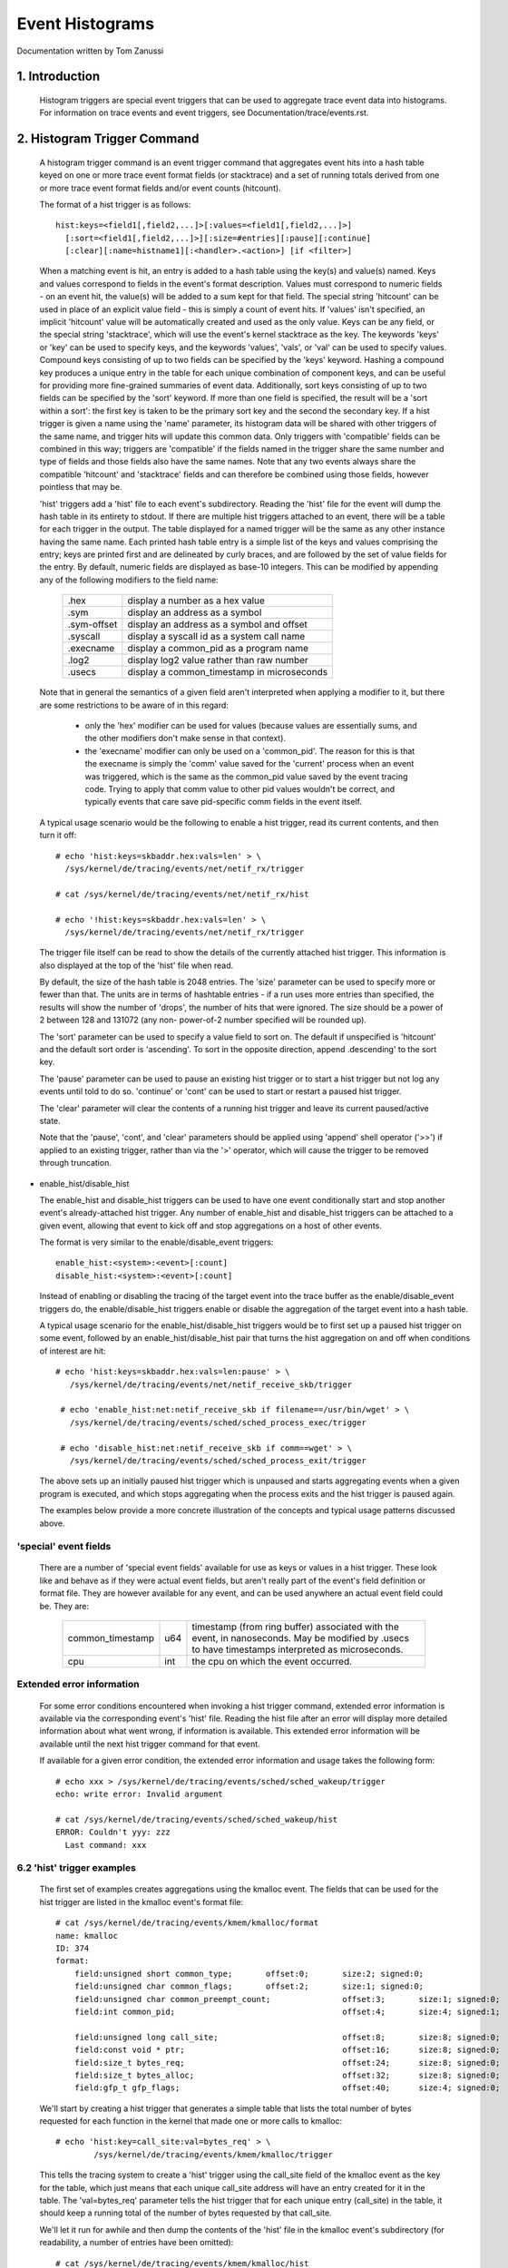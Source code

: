 ================
Event Histograms
================

Documentation written by Tom Zanussi

1. Introduction
===============

  Histogram triggers are special event triggers that can be used to
  aggregate trace event data into histograms.  For information on
  trace events and event triggers, see Documentation/trace/events.rst.


2. Histogram Trigger Command
============================

  A histogram trigger command is an event trigger command that
  aggregates event hits into a hash table keyed on one or more trace
  event format fields (or stacktrace) and a set of running totals
  derived from one or more trace event format fields and/or event
  counts (hitcount).

  The format of a hist trigger is as follows::

        hist:keys=<field1[,field2,...]>[:values=<field1[,field2,...]>]
          [:sort=<field1[,field2,...]>][:size=#entries][:pause][:continue]
          [:clear][:name=histname1][:<handler>.<action>] [if <filter>]

  When a matching event is hit, an entry is added to a hash table
  using the key(s) and value(s) named.  Keys and values correspond to
  fields in the event's format description.  Values must correspond to
  numeric fields - on an event hit, the value(s) will be added to a
  sum kept for that field.  The special string 'hitcount' can be used
  in place of an explicit value field - this is simply a count of
  event hits.  If 'values' isn't specified, an implicit 'hitcount'
  value will be automatically created and used as the only value.
  Keys can be any field, or the special string 'stacktrace', which
  will use the event's kernel stacktrace as the key.  The keywords
  'keys' or 'key' can be used to specify keys, and the keywords
  'values', 'vals', or 'val' can be used to specify values.  Compound
  keys consisting of up to two fields can be specified by the 'keys'
  keyword.  Hashing a compound key produces a unique entry in the
  table for each unique combination of component keys, and can be
  useful for providing more fine-grained summaries of event data.
  Additionally, sort keys consisting of up to two fields can be
  specified by the 'sort' keyword.  If more than one field is
  specified, the result will be a 'sort within a sort': the first key
  is taken to be the primary sort key and the second the secondary
  key.  If a hist trigger is given a name using the 'name' parameter,
  its histogram data will be shared with other triggers of the same
  name, and trigger hits will update this common data.  Only triggers
  with 'compatible' fields can be combined in this way; triggers are
  'compatible' if the fields named in the trigger share the same
  number and type of fields and those fields also have the same names.
  Note that any two events always share the compatible 'hitcount' and
  'stacktrace' fields and can therefore be combined using those
  fields, however pointless that may be.

  'hist' triggers add a 'hist' file to each event's subdirectory.
  Reading the 'hist' file for the event will dump the hash table in
  its entirety to stdout.  If there are multiple hist triggers
  attached to an event, there will be a table for each trigger in the
  output.  The table displayed for a named trigger will be the same as
  any other instance having the same name. Each printed hash table
  entry is a simple list of the keys and values comprising the entry;
  keys are printed first and are delineated by curly braces, and are
  followed by the set of value fields for the entry.  By default,
  numeric fields are displayed as base-10 integers.  This can be
  modified by appending any of the following modifiers to the field
  name:

	=========== ==========================================
        .hex        display a number as a hex value
	.sym        display an address as a symbol
	.sym-offset display an address as a symbol and offset
	.syscall    display a syscall id as a system call name
	.execname   display a common_pid as a program name
	.log2       display log2 value rather than raw number
	.usecs      display a common_timestamp in microseconds
	=========== ==========================================

  Note that in general the semantics of a given field aren't
  interpreted when applying a modifier to it, but there are some
  restrictions to be aware of in this regard:

    - only the 'hex' modifier can be used for values (because values
      are essentially sums, and the other modifiers don't make sense
      in that context).
    - the 'execname' modifier can only be used on a 'common_pid'.  The
      reason for this is that the execname is simply the 'comm' value
      saved for the 'current' process when an event was triggered,
      which is the same as the common_pid value saved by the event
      tracing code.  Trying to apply that comm value to other pid
      values wouldn't be correct, and typically events that care save
      pid-specific comm fields in the event itself.

  A typical usage scenario would be the following to enable a hist
  trigger, read its current contents, and then turn it off::

    # echo 'hist:keys=skbaddr.hex:vals=len' > \
      /sys/kernel/de/tracing/events/net/netif_rx/trigger

    # cat /sys/kernel/de/tracing/events/net/netif_rx/hist

    # echo '!hist:keys=skbaddr.hex:vals=len' > \
      /sys/kernel/de/tracing/events/net/netif_rx/trigger

  The trigger file itself can be read to show the details of the
  currently attached hist trigger.  This information is also displayed
  at the top of the 'hist' file when read.

  By default, the size of the hash table is 2048 entries.  The 'size'
  parameter can be used to specify more or fewer than that.  The units
  are in terms of hashtable entries - if a run uses more entries than
  specified, the results will show the number of 'drops', the number
  of hits that were ignored.  The size should be a power of 2 between
  128 and 131072 (any non- power-of-2 number specified will be rounded
  up).

  The 'sort' parameter can be used to specify a value field to sort
  on.  The default if unspecified is 'hitcount' and the default sort
  order is 'ascending'.  To sort in the opposite direction, append
  .descending' to the sort key.

  The 'pause' parameter can be used to pause an existing hist trigger
  or to start a hist trigger but not log any events until told to do
  so.  'continue' or 'cont' can be used to start or restart a paused
  hist trigger.

  The 'clear' parameter will clear the contents of a running hist
  trigger and leave its current paused/active state.

  Note that the 'pause', 'cont', and 'clear' parameters should be
  applied using 'append' shell operator ('>>') if applied to an
  existing trigger, rather than via the '>' operator, which will cause
  the trigger to be removed through truncation.

- enable_hist/disable_hist

  The enable_hist and disable_hist triggers can be used to have one
  event conditionally start and stop another event's already-attached
  hist trigger.  Any number of enable_hist and disable_hist triggers
  can be attached to a given event, allowing that event to kick off
  and stop aggregations on a host of other events.

  The format is very similar to the enable/disable_event triggers::

      enable_hist:<system>:<event>[:count]
      disable_hist:<system>:<event>[:count]

  Instead of enabling or disabling the tracing of the target event
  into the trace buffer as the enable/disable_event triggers do, the
  enable/disable_hist triggers enable or disable the aggregation of
  the target event into a hash table.

  A typical usage scenario for the enable_hist/disable_hist triggers
  would be to first set up a paused hist trigger on some event,
  followed by an enable_hist/disable_hist pair that turns the hist
  aggregation on and off when conditions of interest are hit::

   # echo 'hist:keys=skbaddr.hex:vals=len:pause' > \
      /sys/kernel/de/tracing/events/net/netif_receive_skb/trigger

    # echo 'enable_hist:net:netif_receive_skb if filename==/usr/bin/wget' > \
      /sys/kernel/de/tracing/events/sched/sched_process_exec/trigger

    # echo 'disable_hist:net:netif_receive_skb if comm==wget' > \
      /sys/kernel/de/tracing/events/sched/sched_process_exit/trigger

  The above sets up an initially paused hist trigger which is unpaused
  and starts aggregating events when a given program is executed, and
  which stops aggregating when the process exits and the hist trigger
  is paused again.

  The examples below provide a more concrete illustration of the
  concepts and typical usage patterns discussed above.

'special' event fields
------------------------

  There are a number of 'special event fields' available for use as
  keys or values in a hist trigger.  These look like and behave as if
  they were actual event fields, but aren't really part of the event's
  field definition or format file.  They are however available for any
  event, and can be used anywhere an actual event field could be.
  They are:

    ====================== ==== =======================================
    common_timestamp       u64  timestamp (from ring buffer) associated
                                with the event, in nanoseconds.  May be
			        modified by .usecs to have timestamps
			        interpreted as microseconds.
    cpu                    int  the cpu on which the event occurred.
    ====================== ==== =======================================

Extended error information
--------------------------

  For some error conditions encountered when invoking a hist trigger
  command, extended error information is available via the
  corresponding event's 'hist' file.  Reading the hist file after an
  error will display more detailed information about what went wrong,
  if information is available.  This extended error information will
  be available until the next hist trigger command for that event.

  If available for a given error condition, the extended error
  information and usage takes the following form::

    # echo xxx > /sys/kernel/de/tracing/events/sched/sched_wakeup/trigger
    echo: write error: Invalid argument

    # cat /sys/kernel/de/tracing/events/sched/sched_wakeup/hist
    ERROR: Couldn't yyy: zzz
      Last command: xxx

6.2 'hist' trigger examples
---------------------------

  The first set of examples creates aggregations using the kmalloc
  event.  The fields that can be used for the hist trigger are listed
  in the kmalloc event's format file::

    # cat /sys/kernel/de/tracing/events/kmem/kmalloc/format
    name: kmalloc
    ID: 374
    format:
	field:unsigned short common_type;	offset:0;	size:2;	signed:0;
	field:unsigned char common_flags;	offset:2;	size:1;	signed:0;
	field:unsigned char common_preempt_count;		offset:3;	size:1;	signed:0;
	field:int common_pid;					offset:4;	size:4;	signed:1;

	field:unsigned long call_site;				offset:8;	size:8;	signed:0;
	field:const void * ptr;					offset:16;	size:8;	signed:0;
	field:size_t bytes_req;					offset:24;	size:8;	signed:0;
	field:size_t bytes_alloc;				offset:32;	size:8;	signed:0;
	field:gfp_t gfp_flags;					offset:40;	size:4;	signed:0;

  We'll start by creating a hist trigger that generates a simple table
  that lists the total number of bytes requested for each function in
  the kernel that made one or more calls to kmalloc::

    # echo 'hist:key=call_site:val=bytes_req' > \
            /sys/kernel/de/tracing/events/kmem/kmalloc/trigger

  This tells the tracing system to create a 'hist' trigger using the
  call_site field of the kmalloc event as the key for the table, which
  just means that each unique call_site address will have an entry
  created for it in the table.  The 'val=bytes_req' parameter tells
  the hist trigger that for each unique entry (call_site) in the
  table, it should keep a running total of the number of bytes
  requested by that call_site.

  We'll let it run for awhile and then dump the contents of the 'hist'
  file in the kmalloc event's subdirectory (for readability, a number
  of entries have been omitted)::

    # cat /sys/kernel/de/tracing/events/kmem/kmalloc/hist
    # trigger info: hist:keys=call_site:vals=bytes_req:sort=hitcount:size=2048 [active]

    { call_site: 18446744072106379007 } hitcount:          1  bytes_req:        176
    { call_site: 18446744071579557049 } hitcount:          1  bytes_req:       1024
    { call_site: 18446744071580608289 } hitcount:          1  bytes_req:      16384
    { call_site: 18446744071581827654 } hitcount:          1  bytes_req:         24
    { call_site: 18446744071580700980 } hitcount:          1  bytes_req:          8
    { call_site: 18446744071579359876 } hitcount:          1  bytes_req:        152
    { call_site: 18446744071580795365 } hitcount:          3  bytes_req:        144
    { call_site: 18446744071581303129 } hitcount:          3  bytes_req:        144
    { call_site: 18446744071580713234 } hitcount:          4  bytes_req:       2560
    { call_site: 18446744071580933750 } hitcount:          4  bytes_req:        736
    .
    .
    .
    { call_site: 18446744072106047046 } hitcount:         69  bytes_req:       5576
    { call_site: 18446744071582116407 } hitcount:         73  bytes_req:       2336
    { call_site: 18446744072106054684 } hitcount:        136  bytes_req:     140504
    { call_site: 18446744072106224230 } hitcount:        136  bytes_req:      19584
    { call_site: 18446744072106078074 } hitcount:        153  bytes_req:       2448
    { call_site: 18446744072106062406 } hitcount:        153  bytes_req:      36720
    { call_site: 18446744071582507929 } hitcount:        153  bytes_req:      37088
    { call_site: 18446744072102520590 } hitcount:        273  bytes_req:      10920
    { call_site: 18446744071582143559 } hitcount:        358  bytes_req:        716
    { call_site: 18446744072106465852 } hitcount:        417  bytes_req:      56712
    { call_site: 18446744072102523378 } hitcount:        485  bytes_req:      27160
    { call_site: 18446744072099568646 } hitcount:       1676  bytes_req:      33520

    Totals:
        Hits: 4610
        Entries: 45
        Dropped: 0

  The output displays a line for each entry, beginning with the key
  specified in the trigger, followed by the value(s) also specified in
  the trigger.  At the beginning of the output is a line that displays
  the trigger info, which can also be displayed by reading the
  'trigger' file::

    # cat /sys/kernel/de/tracing/events/kmem/kmalloc/trigger
    hist:keys=call_site:vals=bytes_req:sort=hitcount:size=2048 [active]

  At the end of the output are a few lines that display the overall
  totals for the run.  The 'Hits' field shows the total number of
  times the event trigger was hit, the 'Entries' field shows the total
  number of used entries in the hash table, and the 'Dropped' field
  shows the number of hits that were dropped because the number of
  used entries for the run exceeded the maximum number of entries
  allowed for the table (normally 0, but if not a hint that you may
  want to increase the size of the table using the 'size' parameter).

  Notice in the above output that there's an extra field, 'hitcount',
  which wasn't specified in the trigger.  Also notice that in the
  trigger info output, there's a parameter, 'sort=hitcount', which
  wasn't specified in the trigger either.  The reason for that is that
  every trigger implicitly keeps a count of the total number of hits
  attributed to a given entry, called the 'hitcount'.  That hitcount
  information is explicitly displayed in the output, and in the
  absence of a user-specified sort parameter, is used as the default
  sort field.

  The value 'hitcount' can be used in place of an explicit value in
  the 'values' parameter if you don't really need to have any
  particular field summed and are mainly interested in hit
  frequencies.

  To turn the hist trigger off, simply call up the trigger in the
  command history and re-execute it with a '!' prepended::

    # echo '!hist:key=call_site:val=bytes_req' > \
           /sys/kernel/de/tracing/events/kmem/kmalloc/trigger

  Finally, notice that the call_site as displayed in the output above
  isn't really very useful.  It's an address, but normally addresses
  are displayed in hex.  To have a numeric field displayed as a hex
  value, simply append '.hex' to the field name in the trigger::

    # echo 'hist:key=call_site.hex:val=bytes_req' > \
           /sys/kernel/de/tracing/events/kmem/kmalloc/trigger

    # cat /sys/kernel/de/tracing/events/kmem/kmalloc/hist
    # trigger info: hist:keys=call_site.hex:vals=bytes_req:sort=hitcount:size=2048 [active]

    { call_site: ffffffffa026b291 } hitcount:          1  bytes_req:        433
    { call_site: ffffffffa07186ff } hitcount:          1  bytes_req:        176
    { call_site: ffffffff811ae721 } hitcount:          1  bytes_req:      16384
    { call_site: ffffffff811c5134 } hitcount:          1  bytes_req:          8
    { call_site: ffffffffa04a9ebb } hitcount:          1  bytes_req:        511
    { call_site: ffffffff8122e0a6 } hitcount:          1  bytes_req:         12
    { call_site: ffffffff8107da84 } hitcount:          1  bytes_req:        152
    { call_site: ffffffff812d8246 } hitcount:          1  bytes_req:         24
    { call_site: ffffffff811dc1e5 } hitcount:          3  bytes_req:        144
    { call_site: ffffffffa02515e8 } hitcount:          3  bytes_req:        648
    { call_site: ffffffff81258159 } hitcount:          3  bytes_req:        144
    { call_site: ffffffff811c80f4 } hitcount:          4  bytes_req:        544
    .
    .
    .
    { call_site: ffffffffa06c7646 } hitcount:        106  bytes_req:       8024
    { call_site: ffffffffa06cb246 } hitcount:        132  bytes_req:      31680
    { call_site: ffffffffa06cef7a } hitcount:        132  bytes_req:       2112
    { call_site: ffffffff8137e399 } hitcount:        132  bytes_req:      23232
    { call_site: ffffffffa06c941c } hitcount:        185  bytes_req:     171360
    { call_site: ffffffffa06f2a66 } hitcount:        185  bytes_req:      26640
    { call_site: ffffffffa036a70e } hitcount:        265  bytes_req:      10600
    { call_site: ffffffff81325447 } hitcount:        292  bytes_req:        584
    { call_site: ffffffffa072da3c } hitcount:        446  bytes_req:      60656
    { call_site: ffffffffa036b1f2 } hitcount:        526  bytes_req:      29456
    { call_site: ffffffffa0099c06 } hitcount:       1780  bytes_req:      35600

    Totals:
        Hits: 4775
        Entries: 46
        Dropped: 0

  Even that's only marginally more useful - while hex values do look
  more like addresses, what users are typically more interested in
  when looking at text addresses are the corresponding symbols
  instead.  To have an address displayed as symbolic value instead,
  simply append '.sym' or '.sym-offset' to the field name in the
  trigger::

    # echo 'hist:key=call_site.sym:val=bytes_req' > \
           /sys/kernel/de/tracing/events/kmem/kmalloc/trigger

    # cat /sys/kernel/de/tracing/events/kmem/kmalloc/hist
    # trigger info: hist:keys=call_site.sym:vals=bytes_req:sort=hitcount:size=2048 [active]

    { call_site: [ffffffff810adcb9] syslog_print_all                              } hitcount:          1  bytes_req:       1024
    { call_site: [ffffffff8154bc62] usb_control_msg                               } hitcount:          1  bytes_req:          8
    { call_site: [ffffffffa00bf6fe] hidraw_send_report [hid]                      } hitcount:          1  bytes_req:          7
    { call_site: [ffffffff8154acbe] usb_alloc_urb                                 } hitcount:          1  bytes_req:        192
    { call_site: [ffffffffa00bf1ca] hidraw_report_event [hid]                     } hitcount:          1  bytes_req:          7
    { call_site: [ffffffff811e3a25] __seq_open_private                            } hitcount:          1  bytes_req:         40
    { call_site: [ffffffff8109524a] alloc_fair_sched_group                        } hitcount:          2  bytes_req:        128
    { call_site: [ffffffff811febd5] fsnotify_alloc_group                          } hitcount:          2  bytes_req:        528
    { call_site: [ffffffff81440f58] __tty_buffer_request_room                     } hitcount:          2  bytes_req:       2624
    { call_site: [ffffffff81200ba6] inotify_new_group                             } hitcount:          2  bytes_req:         96
    { call_site: [ffffffffa05e19af] ieee80211_start_tx_ba_session [mac80211]      } hitcount:          2  bytes_req:        464
    { call_site: [ffffffff81672406] tcp_get_metrics                               } hitcount:          2  bytes_req:        304
    { call_site: [ffffffff81097ec2] alloc_rt_sched_group                          } hitcount:          2  bytes_req:        128
    { call_site: [ffffffff81089b05] sched_create_group                            } hitcount:          2  bytes_req:       1424
    .
    .
    .
    { call_site: [ffffffffa04a580c] intel_crtc_page_flip [i915]                   } hitcount:       1185  bytes_req:     123240
    { call_site: [ffffffffa0287592] drm_mode_page_flip_ioctl [drm]                } hitcount:       1185  bytes_req:     104280
    { call_site: [ffffffffa04c4a3c] intel_plane_duplicate_state [i915]            } hitcount:       1402  bytes_req:     190672
    { call_site: [ffffffff812891ca] ext4_find_extent                              } hitcount:       1518  bytes_req:     146208
    { call_site: [ffffffffa029070e] drm_vma_node_allow [drm]                      } hitcount:       1746  bytes_req:      69840
    { call_site: [ffffffffa045e7c4] i915_gem_do_execbuffer.isra.23 [i915]         } hitcount:       2021  bytes_req:     792312
    { call_site: [ffffffffa02911f2] drm_modeset_lock_crtc [drm]                   } hitcount:       2592  bytes_req:     145152
    { call_site: [ffffffffa0489a66] intel_ring_begin [i915]                       } hitcount:       2629  bytes_req:     378576
    { call_site: [ffffffffa046041c] i915_gem_execbuffer2 [i915]                   } hitcount:       2629  bytes_req:    3783248
    { call_site: [ffffffff81325607] apparmor_file_alloc_security                  } hitcount:       5192  bytes_req:      10384
    { call_site: [ffffffffa00b7c06] hid_report_raw_event [hid]                    } hitcount:       5529  bytes_req:     110584
    { call_site: [ffffffff8131ebf7] aa_alloc_task_context                         } hitcount:      21943  bytes_req:     702176
    { call_site: [ffffffff8125847d] ext4_htree_store_dirent                       } hitcount:      55759  bytes_req:    5074265

    Totals:
        Hits: 109928
        Entries: 71
        Dropped: 0

  Because the default sort key above is 'hitcount', the above shows a
  the list of call_sites by increasing hitcount, so that at the bottom
  we see the functions that made the most kmalloc calls during the
  run.  If instead we we wanted to see the top kmalloc callers in
  terms of the number of bytes requested rather than the number of
  calls, and we wanted the top caller to appear at the top, we can use
  the 'sort' parameter, along with the 'descending' modifier::

    # echo 'hist:key=call_site.sym:val=bytes_req:sort=bytes_req.descending' > \
           /sys/kernel/de/tracing/events/kmem/kmalloc/trigger

    # cat /sys/kernel/de/tracing/events/kmem/kmalloc/hist
    # trigger info: hist:keys=call_site.sym:vals=bytes_req:sort=bytes_req.descending:size=2048 [active]

    { call_site: [ffffffffa046041c] i915_gem_execbuffer2 [i915]                   } hitcount:       2186  bytes_req:    3397464
    { call_site: [ffffffffa045e7c4] i915_gem_do_execbuffer.isra.23 [i915]         } hitcount:       1790  bytes_req:     712176
    { call_site: [ffffffff8125847d] ext4_htree_store_dirent                       } hitcount:       8132  bytes_req:     513135
    { call_site: [ffffffff811e2a1b] seq_buf_alloc                                 } hitcount:        106  bytes_req:     440128
    { call_site: [ffffffffa0489a66] intel_ring_begin [i915]                       } hitcount:       2186  bytes_req:     314784
    { call_site: [ffffffff812891ca] ext4_find_extent                              } hitcount:       2174  bytes_req:     208992
    { call_site: [ffffffff811ae8e1] __kmalloc                                     } hitcount:          8  bytes_req:     131072
    { call_site: [ffffffffa04c4a3c] intel_plane_duplicate_state [i915]            } hitcount:        859  bytes_req:     116824
    { call_site: [ffffffffa02911f2] drm_modeset_lock_crtc [drm]                   } hitcount:       1834  bytes_req:     102704
    { call_site: [ffffffffa04a580c] intel_crtc_page_flip [i915]                   } hitcount:        972  bytes_req:     101088
    { call_site: [ffffffffa0287592] drm_mode_page_flip_ioctl [drm]                } hitcount:        972  bytes_req:      85536
    { call_site: [ffffffffa00b7c06] hid_report_raw_event [hid]                    } hitcount:       3333  bytes_req:      66664
    { call_site: [ffffffff8137e559] sg_kmalloc                                    } hitcount:        209  bytes_req:      61632
    .
    .
    .
    { call_site: [ffffffff81095225] alloc_fair_sched_group                        } hitcount:          2  bytes_req:        128
    { call_site: [ffffffff81097ec2] alloc_rt_sched_group                          } hitcount:          2  bytes_req:        128
    { call_site: [ffffffff812d8406] copy_semundo                                  } hitcount:          2  bytes_req:         48
    { call_site: [ffffffff81200ba6] inotify_new_group                             } hitcount:          1  bytes_req:         48
    { call_site: [ffffffffa027121a] drm_getmagic [drm]                            } hitcount:          1  bytes_req:         48
    { call_site: [ffffffff811e3a25] __seq_open_private                            } hitcount:          1  bytes_req:         40
    { call_site: [ffffffff811c52f4] bprm_change_interp                            } hitcount:          2  bytes_req:         16
    { call_site: [ffffffff8154bc62] usb_control_msg                               } hitcount:          1  bytes_req:          8
    { call_site: [ffffffffa00bf1ca] hidraw_report_event [hid]                     } hitcount:          1  bytes_req:          7
    { call_site: [ffffffffa00bf6fe] hidraw_send_report [hid]                      } hitcount:          1  bytes_req:          7

    Totals:
        Hits: 32133
        Entries: 81
        Dropped: 0

  To display the offset and size information in addition to the symbol
  name, just use 'sym-offset' instead::

    # echo 'hist:key=call_site.sym-offset:val=bytes_req:sort=bytes_req.descending' > \
           /sys/kernel/de/tracing/events/kmem/kmalloc/trigger

    # cat /sys/kernel/de/tracing/events/kmem/kmalloc/hist
    # trigger info: hist:keys=call_site.sym-offset:vals=bytes_req:sort=bytes_req.descending:size=2048 [active]

    { call_site: [ffffffffa046041c] i915_gem_execbuffer2+0x6c/0x2c0 [i915]                  } hitcount:       4569  bytes_req:    3163720
    { call_site: [ffffffffa0489a66] intel_ring_begin+0xc6/0x1f0 [i915]                      } hitcount:       4569  bytes_req:     657936
    { call_site: [ffffffffa045e7c4] i915_gem_do_execbuffer.isra.23+0x694/0x1020 [i915]      } hitcount:       1519  bytes_req:     472936
    { call_site: [ffffffffa045e646] i915_gem_do_execbuffer.isra.23+0x516/0x1020 [i915]      } hitcount:       3050  bytes_req:     211832
    { call_site: [ffffffff811e2a1b] seq_buf_alloc+0x1b/0x50                                 } hitcount:         34  bytes_req:     148384
    { call_site: [ffffffffa04a580c] intel_crtc_page_flip+0xbc/0x870 [i915]                  } hitcount:       1385  bytes_req:     144040
    { call_site: [ffffffff811ae8e1] __kmalloc+0x191/0x1b0                                   } hitcount:          8  bytes_req:     131072
    { call_site: [ffffffffa0287592] drm_mode_page_flip_ioctl+0x282/0x360 [drm]              } hitcount:       1385  bytes_req:     121880
    { call_site: [ffffffffa02911f2] drm_modeset_lock_crtc+0x32/0x100 [drm]                  } hitcount:       1848  bytes_req:     103488
    { call_site: [ffffffffa04c4a3c] intel_plane_duplicate_state+0x2c/0xa0 [i915]            } hitcount:        461  bytes_req:      62696
    { call_site: [ffffffffa029070e] drm_vma_node_allow+0x2e/0xd0 [drm]                      } hitcount:       1541  bytes_req:      61640
    { call_site: [ffffffff815f8d7b] sk_prot_alloc+0xcb/0x1b0                                } hitcount:         57  bytes_req:      57456
    .
    .
    .
    { call_site: [ffffffff8109524a] alloc_fair_sched_group+0x5a/0x1a0                       } hitcount:          2  bytes_req:        128
    { call_site: [ffffffffa027b921] drm_vm_open_locked+0x31/0xa0 [drm]                      } hitcount:          3  bytes_req:         96
    { call_site: [ffffffff8122e266] proc_self_follow_link+0x76/0xb0                         } hitcount:          8  bytes_req:         96
    { call_site: [ffffffff81213e80] load_elf_binary+0x240/0x1650                            } hitcount:          3  bytes_req:         84
    { call_site: [ffffffff8154bc62] usb_control_msg+0x42/0x110                              } hitcount:          1  bytes_req:          8
    { call_site: [ffffffffa00bf6fe] hidraw_send_report+0x7e/0x1a0 [hid]                     } hitcount:          1  bytes_req:          7
    { call_site: [ffffffffa00bf1ca] hidraw_report_event+0x8a/0x120 [hid]                    } hitcount:          1  bytes_req:          7

    Totals:
        Hits: 26098
        Entries: 64
        Dropped: 0

  We can also add multiple fields to the 'values' parameter.  For
  example, we might want to see the total number of bytes allocated
  alongside bytes requested, and display the result sorted by bytes
  allocated in a descending order::

    # echo 'hist:keys=call_site.sym:values=bytes_req,bytes_alloc:sort=bytes_alloc.descending' > \
           /sys/kernel/de/tracing/events/kmem/kmalloc/trigger

    # cat /sys/kernel/de/tracing/events/kmem/kmalloc/hist
    # trigger info: hist:keys=call_site.sym:vals=bytes_req,bytes_alloc:sort=bytes_alloc.descending:size=2048 [active]

    { call_site: [ffffffffa046041c] i915_gem_execbuffer2 [i915]                   } hitcount:       7403  bytes_req:    4084360  bytes_alloc:    5958016
    { call_site: [ffffffff811e2a1b] seq_buf_alloc                                 } hitcount:        541  bytes_req:    2213968  bytes_alloc:    2228224
    { call_site: [ffffffffa0489a66] intel_ring_begin [i915]                       } hitcount:       7404  bytes_req:    1066176  bytes_alloc:    1421568
    { call_site: [ffffffffa045e7c4] i915_gem_do_execbuffer.isra.23 [i915]         } hitcount:       1565  bytes_req:     557368  bytes_alloc:    1037760
    { call_site: [ffffffff8125847d] ext4_htree_store_dirent                       } hitcount:       9557  bytes_req:     595778  bytes_alloc:     695744
    { call_site: [ffffffffa045e646] i915_gem_do_execbuffer.isra.23 [i915]         } hitcount:       5839  bytes_req:     430680  bytes_alloc:     470400
    { call_site: [ffffffffa04c4a3c] intel_plane_duplicate_state [i915]            } hitcount:       2388  bytes_req:     324768  bytes_alloc:     458496
    { call_site: [ffffffffa02911f2] drm_modeset_lock_crtc [drm]                   } hitcount:       3911  bytes_req:     219016  bytes_alloc:     250304
    { call_site: [ffffffff815f8d7b] sk_prot_alloc                                 } hitcount:        235  bytes_req:     236880  bytes_alloc:     240640
    { call_site: [ffffffff8137e559] sg_kmalloc                                    } hitcount:        557  bytes_req:     169024  bytes_alloc:     221760
    { call_site: [ffffffffa00b7c06] hid_report_raw_event [hid]                    } hitcount:       9378  bytes_req:     187548  bytes_alloc:     206312
    { call_site: [ffffffffa04a580c] intel_crtc_page_flip [i915]                   } hitcount:       1519  bytes_req:     157976  bytes_alloc:     194432
    .
    .
    .
    { call_site: [ffffffff8109bd3b] sched_autogroup_create_attach                 } hitcount:          2  bytes_req:        144  bytes_alloc:        192
    { call_site: [ffffffff81097ee8] alloc_rt_sched_group                          } hitcount:          2  bytes_req:        128  bytes_alloc:        128
    { call_site: [ffffffff8109524a] alloc_fair_sched_group                        } hitcount:          2  bytes_req:        128  bytes_alloc:        128
    { call_site: [ffffffff81095225] alloc_fair_sched_group                        } hitcount:          2  bytes_req:        128  bytes_alloc:        128
    { call_site: [ffffffff81097ec2] alloc_rt_sched_group                          } hitcount:          2  bytes_req:        128  bytes_alloc:        128
    { call_site: [ffffffff81213e80] load_elf_binary                               } hitcount:          3  bytes_req:         84  bytes_alloc:         96
    { call_site: [ffffffff81079a2e] kthread_create_on_node                        } hitcount:          1  bytes_req:         56  bytes_alloc:         64
    { call_site: [ffffffffa00bf6fe] hidraw_send_report [hid]                      } hitcount:          1  bytes_req:          7  bytes_alloc:          8
    { call_site: [ffffffff8154bc62] usb_control_msg                               } hitcount:          1  bytes_req:          8  bytes_alloc:          8
    { call_site: [ffffffffa00bf1ca] hidraw_report_event [hid]                     } hitcount:          1  bytes_req:          7  bytes_alloc:          8

    Totals:
        Hits: 66598
        Entries: 65
        Dropped: 0

  Finally, to finish off our kmalloc example, instead of simply having
  the hist trigger display symbolic call_sites, we can have the hist
  trigger additionally display the complete set of kernel stack traces
  that led to each call_site.  To do that, we simply use the special
  value 'stacktrace' for the key parameter::

    # echo 'hist:keys=stacktrace:values=bytes_req,bytes_alloc:sort=bytes_alloc' > \
           /sys/kernel/de/tracing/events/kmem/kmalloc/trigger

  The above trigger will use the kernel stack trace in effect when an
  event is triggered as the key for the hash table.  This allows the
  enumeration of every kernel callpath that led up to a particular
  event, along with a running total of any of the event fields for
  that event.  Here we tally bytes requested and bytes allocated for
  every callpath in the system that led up to a kmalloc (in this case
  every callpath to a kmalloc for a kernel compile)::

    # cat /sys/kernel/de/tracing/events/kmem/kmalloc/hist
    # trigger info: hist:keys=stacktrace:vals=bytes_req,bytes_alloc:sort=bytes_alloc:size=2048 [active]

    { stacktrace:
         __kmalloc_track_caller+0x10b/0x1a0
         kmemdup+0x20/0x50
         hidraw_report_event+0x8a/0x120 [hid]
         hid_report_raw_event+0x3ea/0x440 [hid]
         hid_input_report+0x112/0x190 [hid]
         hid_irq_in+0xc2/0x260 [usbhid]
         __usb_hcd_giveback_urb+0x72/0x120
         usb_giveback_urb_bh+0x9e/0xe0
         tasklet_hi_action+0xf8/0x100
         __do_softirq+0x114/0x2c0
         irq_exit+0xa5/0xb0
         do_IRQ+0x5a/0xf0
         ret_from_intr+0x0/0x30
         cpuidle_enter+0x17/0x20
         cpu_startup_entry+0x315/0x3e0
         rest_init+0x7c/0x80
    } hitcount:          3  bytes_req:         21  bytes_alloc:         24
    { stacktrace:
         __kmalloc_track_caller+0x10b/0x1a0
         kmemdup+0x20/0x50
         hidraw_report_event+0x8a/0x120 [hid]
         hid_report_raw_event+0x3ea/0x440 [hid]
         hid_input_report+0x112/0x190 [hid]
         hid_irq_in+0xc2/0x260 [usbhid]
         __usb_hcd_giveback_urb+0x72/0x120
         usb_giveback_urb_bh+0x9e/0xe0
         tasklet_hi_action+0xf8/0x100
         __do_softirq+0x114/0x2c0
         irq_exit+0xa5/0xb0
         do_IRQ+0x5a/0xf0
         ret_from_intr+0x0/0x30
    } hitcount:          3  bytes_req:         21  bytes_alloc:         24
    { stacktrace:
         kmem_cache_alloc_trace+0xeb/0x150
         aa_alloc_task_context+0x27/0x40
         apparmor_cred_prepare+0x1f/0x50
         security_prepare_creds+0x16/0x20
         prepare_creds+0xdf/0x1a0
         SyS_capset+0xb5/0x200
         system_call_fastpath+0x12/0x6a
    } hitcount:          1  bytes_req:         32  bytes_alloc:         32
    .
    .
    .
    { stacktrace:
         __kmalloc+0x11b/0x1b0
         i915_gem_execbuffer2+0x6c/0x2c0 [i915]
         drm_ioctl+0x349/0x670 [drm]
         do_vfs_ioctl+0x2f0/0x4f0
         SyS_ioctl+0x81/0xa0
         system_call_fastpath+0x12/0x6a
    } hitcount:      17726  bytes_req:   13944120  bytes_alloc:   19593808
    { stacktrace:
         __kmalloc+0x11b/0x1b0
         load_elf_phdrs+0x76/0xa0
         load_elf_binary+0x102/0x1650
         search_binary_handler+0x97/0x1d0
         do_execveat_common.isra.34+0x551/0x6e0
         SyS_execve+0x3a/0x50
         return_from_execve+0x0/0x23
    } hitcount:      33348  bytes_req:   17152128  bytes_alloc:   20226048
    { stacktrace:
         kmem_cache_alloc_trace+0xeb/0x150
         apparmor_file_alloc_security+0x27/0x40
         security_file_alloc+0x16/0x20
         get_empty_filp+0x93/0x1c0
         path_openat+0x31/0x5f0
         do_filp_open+0x3a/0x90
         do_sys_open+0x128/0x220
         SyS_open+0x1e/0x20
         system_call_fastpath+0x12/0x6a
    } hitcount:    4766422  bytes_req:    9532844  bytes_alloc:   38131376
    { stacktrace:
         __kmalloc+0x11b/0x1b0
         seq_buf_alloc+0x1b/0x50
         seq_read+0x2cc/0x370
         proc_reg_read+0x3d/0x80
         __vfs_read+0x28/0xe0
         vfs_read+0x86/0x140
         SyS_read+0x46/0xb0
         system_call_fastpath+0x12/0x6a
    } hitcount:      19133  bytes_req:   78368768  bytes_alloc:   78368768

    Totals:
        Hits: 6085872
        Entries: 253
        Dropped: 0

  If you key a hist trigger on common_pid, in order for example to
  gather and display sorted totals for each process, you can use the
  special .execname modifier to display the executable names for the
  processes in the table rather than raw pids.  The example below
  keeps a per-process sum of total bytes read::

    # echo 'hist:key=common_pid.execname:val=count:sort=count.descending' > \
           /sys/kernel/de/tracing/events/syscalls/sys_enter_read/trigger

    # cat /sys/kernel/de/tracing/events/syscalls/sys_enter_read/hist
    # trigger info: hist:keys=common_pid.execname:vals=count:sort=count.descending:size=2048 [active]

    { common_pid: gnome-terminal  [      3196] } hitcount:        280  count:    1093512
    { common_pid: Xorg            [      1309] } hitcount:        525  count:     256640
    { common_pid: compiz          [      2889] } hitcount:         59  count:     254400
    { common_pid: bash            [      8710] } hitcount:          3  count:      66369
    { common_pid: dbus-daemon-lau [      8703] } hitcount:         49  count:      47739
    { common_pid: irqbalance      [      1252] } hitcount:         27  count:      27648
    { common_pid: 01ifupdown      [      8705] } hitcount:          3  count:      17216
    { common_pid: dbus-daemon     [       772] } hitcount:         10  count:      12396
    { common_pid: Socket Thread   [      8342] } hitcount:         11  count:      11264
    { common_pid: nm-dhcp-client. [      8701] } hitcount:          6  count:       7424
    { common_pid: gmain           [      1315] } hitcount:         18  count:       6336
    .
    .
    .
    { common_pid: postgres        [      1892] } hitcount:          2  count:         32
    { common_pid: postgres        [      1891] } hitcount:          2  count:         32
    { common_pid: gmain           [      8704] } hitcount:          2  count:         32
    { common_pid: upstart-dbus-br [      2740] } hitcount:         21  count:         21
    { common_pid: nm-dispatcher.a [      8696] } hitcount:          1  count:         16
    { common_pid: indicator-datet [      2904] } hitcount:          1  count:         16
    { common_pid: gdbus           [      2998] } hitcount:          1  count:         16
    { common_pid: rtkit-daemon    [      2052] } hitcount:          1  count:          8
    { common_pid: init            [         1] } hitcount:          2  count:          2

    Totals:
        Hits: 2116
        Entries: 51
        Dropped: 0

  Similarly, if you key a hist trigger on syscall id, for example to
  gather and display a list of systemwide syscall hits, you can use
  the special .syscall modifier to display the syscall names rather
  than raw ids.  The example below keeps a running total of syscall
  counts for the system during the run::

    # echo 'hist:key=id.syscall:val=hitcount' > \
           /sys/kernel/de/tracing/events/raw_syscalls/sys_enter/trigger

    # cat /sys/kernel/de/tracing/events/raw_syscalls/sys_enter/hist
    # trigger info: hist:keys=id.syscall:vals=hitcount:sort=hitcount:size=2048 [active]

    { id: sys_fsync                     [ 74] } hitcount:          1
    { id: sys_newuname                  [ 63] } hitcount:          1
    { id: sys_prctl                     [157] } hitcount:          1
    { id: sys_statfs                    [137] } hitcount:          1
    { id: sys_symlink                   [ 88] } hitcount:          1
    { id: sys_sendmmsg                  [307] } hitcount:          1
    { id: sys_semctl                    [ 66] } hitcount:          1
    { id: sys_readlink                  [ 89] } hitcount:          3
    { id: sys_bind                      [ 49] } hitcount:          3
    { id: sys_getsockname               [ 51] } hitcount:          3
    { id: sys_unlink                    [ 87] } hitcount:          3
    { id: sys_rename                    [ 82] } hitcount:          4
    { id: unknown_syscall               [ 58] } hitcount:          4
    { id: sys_connect                   [ 42] } hitcount:          4
    { id: sys_getpid                    [ 39] } hitcount:          4
    .
    .
    .
    { id: sys_rt_sigprocmask            [ 14] } hitcount:        952
    { id: sys_futex                     [202] } hitcount:       1534
    { id: sys_write                     [  1] } hitcount:       2689
    { id: sys_setitimer                 [ 38] } hitcount:       2797
    { id: sys_read                      [  0] } hitcount:       3202
    { id: sys_select                    [ 23] } hitcount:       3773
    { id: sys_writev                    [ 20] } hitcount:       4531
    { id: sys_poll                      [  7] } hitcount:       8314
    { id: sys_recvmsg                   [ 47] } hitcount:      13738
    { id: sys_ioctl                     [ 16] } hitcount:      21843

    Totals:
        Hits: 67612
        Entries: 72
        Dropped: 0

  The syscall counts above provide a rough overall picture of system
  call activity on the system; we can see for example that the most
  popular system call on this system was the 'sys_ioctl' system call.

  We can use 'compound' keys to refine that number and provide some
  further insight as to which processes exactly contribute to the
  overall ioctl count.

  The command below keeps a hitcount for every unique combination of
  system call id and pid - the end result is essentially a table
  that keeps a per-pid sum of system call hits.  The results are
  sorted using the system call id as the primary key, and the
  hitcount sum as the secondary key::

    # echo 'hist:key=id.syscall,common_pid.execname:val=hitcount:sort=id,hitcount' > \
           /sys/kernel/de/tracing/events/raw_syscalls/sys_enter/trigger

    # cat /sys/kernel/de/tracing/events/raw_syscalls/sys_enter/hist
    # trigger info: hist:keys=id.syscall,common_pid.execname:vals=hitcount:sort=id.syscall,hitcount:size=2048 [active]

    { id: sys_read                      [  0], common_pid: rtkit-daemon    [      1877] } hitcount:          1
    { id: sys_read                      [  0], common_pid: gdbus           [      2976] } hitcount:          1
    { id: sys_read                      [  0], common_pid: console-kit-dae [      3400] } hitcount:          1
    { id: sys_read                      [  0], common_pid: postgres        [      1865] } hitcount:          1
    { id: sys_read                      [  0], common_pid: deja-dup-monito [      3543] } hitcount:          2
    { id: sys_read                      [  0], common_pid: NetworkManager  [       890] } hitcount:          2
    { id: sys_read                      [  0], common_pid: evolution-calen [      3048] } hitcount:          2
    { id: sys_read                      [  0], common_pid: postgres        [      1864] } hitcount:          2
    { id: sys_read                      [  0], common_pid: nm-applet       [      3022] } hitcount:          2
    { id: sys_read                      [  0], common_pid: whoopsie        [      1212] } hitcount:          2
    .
    .
    .
    { id: sys_ioctl                     [ 16], common_pid: bash            [      8479] } hitcount:          1
    { id: sys_ioctl                     [ 16], common_pid: bash            [      3472] } hitcount:         12
    { id: sys_ioctl                     [ 16], common_pid: gnome-terminal  [      3199] } hitcount:         16
    { id: sys_ioctl                     [ 16], common_pid: Xorg            [      1267] } hitcount:       1808
    { id: sys_ioctl                     [ 16], common_pid: compiz          [      2994] } hitcount:       5580
    .
    .
    .
    { id: sys_waitid                    [247], common_pid: upstart-dbus-br [      2690] } hitcount:          3
    { id: sys_waitid                    [247], common_pid: upstart-dbus-br [      2688] } hitcount:         16
    { id: sys_inotify_add_watch         [254], common_pid: gmain           [       975] } hitcount:          2
    { id: sys_inotify_add_watch         [254], common_pid: gmain           [      3204] } hitcount:          4
    { id: sys_inotify_add_watch         [254], common_pid: gmain           [      2888] } hitcount:          4
    { id: sys_inotify_add_watch         [254], common_pid: gmain           [      3003] } hitcount:          4
    { id: sys_inotify_add_watch         [254], common_pid: gmain           [      2873] } hitcount:          4
    { id: sys_inotify_add_watch         [254], common_pid: gmain           [      3196] } hitcount:          6
    { id: sys_openat                    [257], common_pid: java            [      2623] } hitcount:          2
    { id: sys_eventfd2                  [290], common_pid: ibus-ui-gtk3    [      2760] } hitcount:          4
    { id: sys_eventfd2                  [290], common_pid: compiz          [      2994] } hitcount:          6

    Totals:
        Hits: 31536
        Entries: 323
        Dropped: 0

  The above list does give us a breakdown of the ioctl syscall by
  pid, but it also gives us quite a bit more than that, which we
  don't really care about at the moment.  Since we know the syscall
  id for sys_ioctl (16, displayed next to the sys_ioctl name), we
  can use that to filter out all the other syscalls::

    # echo 'hist:key=id.syscall,common_pid.execname:val=hitcount:sort=id,hitcount if id == 16' > \
           /sys/kernel/de/tracing/events/raw_syscalls/sys_enter/trigger

    # cat /sys/kernel/de/tracing/events/raw_syscalls/sys_enter/hist
    # trigger info: hist:keys=id.syscall,common_pid.execname:vals=hitcount:sort=id.syscall,hitcount:size=2048 if id == 16 [active]

    { id: sys_ioctl                     [ 16], common_pid: gmain           [      2769] } hitcount:          1
    { id: sys_ioctl                     [ 16], common_pid: evolution-addre [      8571] } hitcount:          1
    { id: sys_ioctl                     [ 16], common_pid: gmain           [      3003] } hitcount:          1
    { id: sys_ioctl                     [ 16], common_pid: gmain           [      2781] } hitcount:          1
    { id: sys_ioctl                     [ 16], common_pid: gmain           [      2829] } hitcount:          1
    { id: sys_ioctl                     [ 16], common_pid: bash            [      8726] } hitcount:          1
    { id: sys_ioctl                     [ 16], common_pid: bash            [      8508] } hitcount:          1
    { id: sys_ioctl                     [ 16], common_pid: gmain           [      2970] } hitcount:          1
    { id: sys_ioctl                     [ 16], common_pid: gmain           [      2768] } hitcount:          1
    .
    .
    .
    { id: sys_ioctl                     [ 16], common_pid: pool            [      8559] } hitcount:         45
    { id: sys_ioctl                     [ 16], common_pid: pool            [      8555] } hitcount:         48
    { id: sys_ioctl                     [ 16], common_pid: pool            [      8551] } hitcount:         48
    { id: sys_ioctl                     [ 16], common_pid: avahi-daemon    [       896] } hitcount:         66
    { id: sys_ioctl                     [ 16], common_pid: Xorg            [      1267] } hitcount:      26674
    { id: sys_ioctl                     [ 16], common_pid: compiz          [      2994] } hitcount:      73443

    Totals:
        Hits: 101162
        Entries: 103
        Dropped: 0

  The above output shows that 'compiz' and 'Xorg' are far and away
  the heaviest ioctl callers (which might lead to questions about
  whether they really need to be making all those calls and to
  possible avenues for further investigation.)

  The compound key examples used a key and a sum value (hitcount) to
  sort the output, but we can just as easily use two keys instead.
  Here's an example where we use a compound key composed of the the
  common_pid and size event fields.  Sorting with pid as the primary
  key and 'size' as the secondary key allows us to display an
  ordered summary of the recvfrom sizes, with counts, received by
  each process::

    # echo 'hist:key=common_pid.execname,size:val=hitcount:sort=common_pid,size' > \
           /sys/kernel/de/tracing/events/syscalls/sys_enter_recvfrom/trigger

    # cat /sys/kernel/de/tracing/events/syscalls/sys_enter_recvfrom/hist
    # trigger info: hist:keys=common_pid.execname,size:vals=hitcount:sort=common_pid.execname,size:size=2048 [active]

    { common_pid: smbd            [       784], size:          4 } hitcount:          1
    { common_pid: dnsmasq         [      1412], size:       4096 } hitcount:        672
    { common_pid: postgres        [      1796], size:       1000 } hitcount:          6
    { common_pid: postgres        [      1867], size:       1000 } hitcount:         10
    { common_pid: bamfdaemon      [      2787], size:         28 } hitcount:          2
    { common_pid: bamfdaemon      [      2787], size:      14360 } hitcount:          1
    { common_pid: compiz          [      2994], size:          8 } hitcount:          1
    { common_pid: compiz          [      2994], size:         20 } hitcount:         11
    { common_pid: gnome-terminal  [      3199], size:          4 } hitcount:          2
    { common_pid: firefox         [      8817], size:          4 } hitcount:          1
    { common_pid: firefox         [      8817], size:          8 } hitcount:          5
    { common_pid: firefox         [      8817], size:        588 } hitcount:          2
    { common_pid: firefox         [      8817], size:        628 } hitcount:          1
    { common_pid: firefox         [      8817], size:       6944 } hitcount:          1
    { common_pid: firefox         [      8817], size:     408880 } hitcount:          2
    { common_pid: firefox         [      8822], size:          8 } hitcount:          2
    { common_pid: firefox         [      8822], size:        160 } hitcount:          2
    { common_pid: firefox         [      8822], size:        320 } hitcount:          2
    { common_pid: firefox         [      8822], size:        352 } hitcount:          1
    .
    .
    .
    { common_pid: pool            [      8923], size:       1960 } hitcount:         10
    { common_pid: pool            [      8923], size:       2048 } hitcount:         10
    { common_pid: pool            [      8924], size:       1960 } hitcount:         10
    { common_pid: pool            [      8924], size:       2048 } hitcount:         10
    { common_pid: pool            [      8928], size:       1964 } hitcount:          4
    { common_pid: pool            [      8928], size:       1965 } hitcount:          2
    { common_pid: pool            [      8928], size:       2048 } hitcount:          6
    { common_pid: pool            [      8929], size:       1982 } hitcount:          1
    { common_pid: pool            [      8929], size:       2048 } hitcount:          1

    Totals:
        Hits: 2016
        Entries: 224
        Dropped: 0

  The above example also illustrates the fact that although a compound
  key is treated as a single entity for hashing purposes, the sub-keys
  it's composed of can be accessed independently.

  The next example uses a string field as the hash key and
  demonstrates how you can manually pause and continue a hist trigger.
  In this example, we'll aggregate fork counts and don't expect a
  large number of entries in the hash table, so we'll drop it to a
  much smaller number, say 256::

    # echo 'hist:key=child_comm:val=hitcount:size=256' > \
           /sys/kernel/de/tracing/events/sched/sched_process_fork/trigger

    # cat /sys/kernel/de/tracing/events/sched/sched_process_fork/hist
    # trigger info: hist:keys=child_comm:vals=hitcount:sort=hitcount:size=256 [active]

    { child_comm: dconf worker                        } hitcount:          1
    { child_comm: ibus-daemon                         } hitcount:          1
    { child_comm: whoopsie                            } hitcount:          1
    { child_comm: smbd                                } hitcount:          1
    { child_comm: gdbus                               } hitcount:          1
    { child_comm: kthreadd                            } hitcount:          1
    { child_comm: dconf worker                        } hitcount:          1
    { child_comm: evolution-alarm                     } hitcount:          2
    { child_comm: Socket Thread                       } hitcount:          2
    { child_comm: postgres                            } hitcount:          2
    { child_comm: bash                                } hitcount:          3
    { child_comm: compiz                              } hitcount:          3
    { child_comm: evolution-sourc                     } hitcount:          4
    { child_comm: dhclient                            } hitcount:          4
    { child_comm: pool                                } hitcount:          5
    { child_comm: nm-dispatcher.a                     } hitcount:          8
    { child_comm: firefox                             } hitcount:          8
    { child_comm: dbus-daemon                         } hitcount:          8
    { child_comm: glib-pacrunner                      } hitcount:         10
    { child_comm: evolution                           } hitcount:         23

    Totals:
        Hits: 89
        Entries: 20
        Dropped: 0

  If we want to pause the hist trigger, we can simply append :pause to
  the command that started the trigger.  Notice that the trigger info
  displays as [paused]::

    # echo 'hist:key=child_comm:val=hitcount:size=256:pause' >> \
           /sys/kernel/de/tracing/events/sched/sched_process_fork/trigger

    # cat /sys/kernel/de/tracing/events/sched/sched_process_fork/hist
    # trigger info: hist:keys=child_comm:vals=hitcount:sort=hitcount:size=256 [paused]

    { child_comm: dconf worker                        } hitcount:          1
    { child_comm: kthreadd                            } hitcount:          1
    { child_comm: dconf worker                        } hitcount:          1
    { child_comm: gdbus                               } hitcount:          1
    { child_comm: ibus-daemon                         } hitcount:          1
    { child_comm: Socket Thread                       } hitcount:          2
    { child_comm: evolution-alarm                     } hitcount:          2
    { child_comm: smbd                                } hitcount:          2
    { child_comm: bash                                } hitcount:          3
    { child_comm: whoopsie                            } hitcount:          3
    { child_comm: compiz                              } hitcount:          3
    { child_comm: evolution-sourc                     } hitcount:          4
    { child_comm: pool                                } hitcount:          5
    { child_comm: postgres                            } hitcount:          6
    { child_comm: firefox                             } hitcount:          8
    { child_comm: dhclient                            } hitcount:         10
    { child_comm: emacs                               } hitcount:         12
    { child_comm: dbus-daemon                         } hitcount:         20
    { child_comm: nm-dispatcher.a                     } hitcount:         20
    { child_comm: evolution                           } hitcount:         35
    { child_comm: glib-pacrunner                      } hitcount:         59

    Totals:
        Hits: 199
        Entries: 21
        Dropped: 0

  To manually continue having the trigger aggregate events, append
  :cont instead.  Notice that the trigger info displays as [active]
  again, and the data has changed::

    # echo 'hist:key=child_comm:val=hitcount:size=256:cont' >> \
           /sys/kernel/de/tracing/events/sched/sched_process_fork/trigger

    # cat /sys/kernel/de/tracing/events/sched/sched_process_fork/hist
    # trigger info: hist:keys=child_comm:vals=hitcount:sort=hitcount:size=256 [active]

    { child_comm: dconf worker                        } hitcount:          1
    { child_comm: dconf worker                        } hitcount:          1
    { child_comm: kthreadd                            } hitcount:          1
    { child_comm: gdbus                               } hitcount:          1
    { child_comm: ibus-daemon                         } hitcount:          1
    { child_comm: Socket Thread                       } hitcount:          2
    { child_comm: evolution-alarm                     } hitcount:          2
    { child_comm: smbd                                } hitcount:          2
    { child_comm: whoopsie                            } hitcount:          3
    { child_comm: compiz                              } hitcount:          3
    { child_comm: evolution-sourc                     } hitcount:          4
    { child_comm: bash                                } hitcount:          5
    { child_comm: pool                                } hitcount:          5
    { child_comm: postgres                            } hitcount:          6
    { child_comm: firefox                             } hitcount:          8
    { child_comm: dhclient                            } hitcount:         11
    { child_comm: emacs                               } hitcount:         12
    { child_comm: dbus-daemon                         } hitcount:         22
    { child_comm: nm-dispatcher.a                     } hitcount:         22
    { child_comm: evolution                           } hitcount:         35
    { child_comm: glib-pacrunner                      } hitcount:         59

    Totals:
        Hits: 206
        Entries: 21
        Dropped: 0

  The previous example showed how to start and stop a hist trigger by
  appending 'pause' and 'continue' to the hist trigger command.  A
  hist trigger can also be started in a paused state by initially
  starting the trigger with ':pause' appended.  This allows you to
  start the trigger only when you're ready to start collecting data
  and not before.  For example, you could start the trigger in a
  paused state, then unpause it and do something you want to measure,
  then pause the trigger again when done.

  Of course, doing this manually can be difficult and error-prone, but
  it is possible to automatically start and stop a hist trigger based
  on some condition, via the enable_hist and disable_hist triggers.

  For example, suppose we wanted to take a look at the relative
  weights in terms of skb length for each callpath that leads to a
  netif_receieve_skb event when downloading a decent-sized file using
  wget.

  First we set up an initially paused stacktrace trigger on the
  netif_receive_skb event::

    # echo 'hist:key=stacktrace:vals=len:pause' > \
           /sys/kernel/de/tracing/events/net/netif_receive_skb/trigger

  Next, we set up an 'enable_hist' trigger on the sched_process_exec
  event, with an 'if filename==/usr/bin/wget' filter.  The effect of
  this new trigger is that it will 'unpause' the hist trigger we just
  set up on netif_receive_skb if and only if it sees a
  sched_process_exec event with a filename of '/usr/bin/wget'.  When
  that happens, all netif_receive_skb events are aggregated into a
  hash table keyed on stacktrace::

    # echo 'enable_hist:net:netif_receive_skb if filename==/usr/bin/wget' > \
           /sys/kernel/de/tracing/events/sched/sched_process_exec/trigger

  The aggregation continues until the netif_receive_skb is paused
  again, which is what the following disable_hist event does by
  creating a similar setup on the sched_process_exit event, using the
  filter 'comm==wget'::

    # echo 'disable_hist:net:netif_receive_skb if comm==wget' > \
           /sys/kernel/de/tracing/events/sched/sched_process_exit/trigger

  Whenever a process exits and the comm field of the disable_hist
  trigger filter matches 'comm==wget', the netif_receive_skb hist
  trigger is disabled.

  The overall effect is that netif_receive_skb events are aggregated
  into the hash table for only the duration of the wget.  Executing a
  wget command and then listing the 'hist' file will display the
  output generated by the wget command::

    $ wget https://www.kernel.org/pub/linux/kernel/v3.x/patch-3.19.xz

    # cat /sys/kernel/de/tracing/events/net/netif_receive_skb/hist
    # trigger info: hist:keys=stacktrace:vals=len:sort=hitcount:size=2048 [paused]

    { stacktrace:
         __netif_receive_skb_core+0x46d/0x990
         __netif_receive_skb+0x18/0x60
         netif_receive_skb_internal+0x23/0x90
         napi_gro_receive+0xc8/0x100
         ieee80211_deliver_skb+0xd6/0x270 [mac80211]
         ieee80211_rx_handlers+0xccf/0x22f0 [mac80211]
         ieee80211_prepare_and_rx_handle+0x4e7/0xc40 [mac80211]
         ieee80211_rx+0x31d/0x900 [mac80211]
         iwlagn_rx_reply_rx+0x3db/0x6f0 [iwldvm]
         iwl_rx_dispatch+0x8e/0xf0 [iwldvm]
         iwl_pcie_irq_handler+0xe3c/0x12f0 [iwlwifi]
         irq_thread_fn+0x20/0x50
         irq_thread+0x11f/0x150
         kthread+0xd2/0xf0
         ret_from_fork+0x42/0x70
    } hitcount:         85  len:      28884
    { stacktrace:
         __netif_receive_skb_core+0x46d/0x990
         __netif_receive_skb+0x18/0x60
         netif_receive_skb_internal+0x23/0x90
         napi_gro_complete+0xa4/0xe0
         dev_gro_receive+0x23a/0x360
         napi_gro_receive+0x30/0x100
         ieee80211_deliver_skb+0xd6/0x270 [mac80211]
         ieee80211_rx_handlers+0xccf/0x22f0 [mac80211]
         ieee80211_prepare_and_rx_handle+0x4e7/0xc40 [mac80211]
         ieee80211_rx+0x31d/0x900 [mac80211]
         iwlagn_rx_reply_rx+0x3db/0x6f0 [iwldvm]
         iwl_rx_dispatch+0x8e/0xf0 [iwldvm]
         iwl_pcie_irq_handler+0xe3c/0x12f0 [iwlwifi]
         irq_thread_fn+0x20/0x50
         irq_thread+0x11f/0x150
         kthread+0xd2/0xf0
    } hitcount:         98  len:     664329
    { stacktrace:
         __netif_receive_skb_core+0x46d/0x990
         __netif_receive_skb+0x18/0x60
         process_backlog+0xa8/0x150
         net_rx_action+0x15d/0x340
         __do_softirq+0x114/0x2c0
         do_softirq_own_stack+0x1c/0x30
         do_softirq+0x65/0x70
         __local_bh_enable_ip+0xb5/0xc0
         ip_finish_output+0x1f4/0x840
         ip_output+0x6b/0xc0
         ip_local_out_sk+0x31/0x40
         ip_send_skb+0x1a/0x50
         udp_send_skb+0x173/0x2a0
         udp_sendmsg+0x2bf/0x9f0
         inet_sendmsg+0x64/0xa0
         sock_sendmsg+0x3d/0x50
    } hitcount:        115  len:      13030
    { stacktrace:
         __netif_receive_skb_core+0x46d/0x990
         __netif_receive_skb+0x18/0x60
         netif_receive_skb_internal+0x23/0x90
         napi_gro_complete+0xa4/0xe0
         napi_gro_flush+0x6d/0x90
         iwl_pcie_irq_handler+0x92a/0x12f0 [iwlwifi]
         irq_thread_fn+0x20/0x50
         irq_thread+0x11f/0x150
         kthread+0xd2/0xf0
         ret_from_fork+0x42/0x70
    } hitcount:        934  len:    5512212

    Totals:
        Hits: 1232
        Entries: 4
        Dropped: 0

  The above shows all the netif_receive_skb callpaths and their total
  lengths for the duration of the wget command.

  The 'clear' hist trigger param can be used to clear the hash table.
  Suppose we wanted to try another run of the previous example but
  this time also wanted to see the complete list of events that went
  into the histogram.  In order to avoid having to set everything up
  again, we can just clear the histogram first::

    # echo 'hist:key=stacktrace:vals=len:clear' >> \
           /sys/kernel/de/tracing/events/net/netif_receive_skb/trigger

  Just to verify that it is in fact cleared, here's what we now see in
  the hist file::

    # cat /sys/kernel/de/tracing/events/net/netif_receive_skb/hist
    # trigger info: hist:keys=stacktrace:vals=len:sort=hitcount:size=2048 [paused]

    Totals:
        Hits: 0
        Entries: 0
        Dropped: 0

  Since we want to see the detailed list of every netif_receive_skb
  event occurring during the new run, which are in fact the same
  events being aggregated into the hash table, we add some additional
  'enable_event' events to the triggering sched_process_exec and
  sched_process_exit events as such::

    # echo 'enable_event:net:netif_receive_skb if filename==/usr/bin/wget' > \
           /sys/kernel/de/tracing/events/sched/sched_process_exec/trigger

    # echo 'disable_event:net:netif_receive_skb if comm==wget' > \
           /sys/kernel/de/tracing/events/sched/sched_process_exit/trigger

  If you read the trigger files for the sched_process_exec and
  sched_process_exit triggers, you should see two triggers for each:
  one enabling/disabling the hist aggregation and the other
  enabling/disabling the logging of events::

    # cat /sys/kernel/de/tracing/events/sched/sched_process_exec/trigger
    enable_event:net:netif_receive_skb:unlimited if filename==/usr/bin/wget
    enable_hist:net:netif_receive_skb:unlimited if filename==/usr/bin/wget

    # cat /sys/kernel/de/tracing/events/sched/sched_process_exit/trigger
    enable_event:net:netif_receive_skb:unlimited if comm==wget
    disable_hist:net:netif_receive_skb:unlimited if comm==wget

  In other words, whenever either of the sched_process_exec or
  sched_process_exit events is hit and matches 'wget', it enables or
  disables both the histogram and the event log, and what you end up
  with is a hash table and set of events just covering the specified
  duration.  Run the wget command again::

    $ wget https://www.kernel.org/pub/linux/kernel/v3.x/patch-3.19.xz

  Displaying the 'hist' file should show something similar to what you
  saw in the last run, but this time you should also see the
  individual events in the trace file::

    # cat /sys/kernel/de/tracing/trace

    # tracer: nop
    #
    # entries-in-buffer/entries-written: 183/1426   #P:4
    #
    #                              _-----=> irqs-off
    #                             / _----=> need-resched
    #                            | / _---=> hardirq/softirq
    #                            || / _--=> preempt-depth
    #                            ||| /     delay
    #           TASK-PID   CPU#  ||||    TIMESTAMP  FUNCTION
    #              | |       |   ||||       |         |
                wget-15108 [000] ..s1 31769.606929: netif_receive_skb: dev=lo skbaddr=ffff88009c353100 len=60
                wget-15108 [000] ..s1 31769.606999: netif_receive_skb: dev=lo skbaddr=ffff88009c353200 len=60
             dnsmasq-1382  [000] ..s1 31769.677652: netif_receive_skb: dev=lo skbaddr=ffff88009c352b00 len=130
             dnsmasq-1382  [000] ..s1 31769.685917: netif_receive_skb: dev=lo skbaddr=ffff88009c352200 len=138
    ##### CPU 2 buffer started ####
      irq/29-iwlwifi-559   [002] ..s. 31772.031529: netif_receive_skb: dev=wlan0 skbaddr=ffff88009d433d00 len=2948
      irq/29-iwlwifi-559   [002] ..s. 31772.031572: netif_receive_skb: dev=wlan0 skbaddr=ffff88009d432200 len=1500
      irq/29-iwlwifi-559   [002] ..s. 31772.032196: netif_receive_skb: dev=wlan0 skbaddr=ffff88009d433100 len=2948
      irq/29-iwlwifi-559   [002] ..s. 31772.032761: netif_receive_skb: dev=wlan0 skbaddr=ffff88009d433000 len=2948
      irq/29-iwlwifi-559   [002] ..s. 31772.033220: netif_receive_skb: dev=wlan0 skbaddr=ffff88009d432e00 len=1500
    .
    .
    .

  The following example demonstrates how multiple hist triggers can be
  attached to a given event.  This capability can be useful for
  creating a set of different summaries derived from the same set of
  events, or for comparing the effects of different filters, among
  other things::

    # echo 'hist:keys=skbaddr.hex:vals=len if len < 0' >> \
           /sys/kernel/de/tracing/events/net/netif_receive_skb/trigger
    # echo 'hist:keys=skbaddr.hex:vals=len if len > 4096' >> \
           /sys/kernel/de/tracing/events/net/netif_receive_skb/trigger
    # echo 'hist:keys=skbaddr.hex:vals=len if len == 256' >> \
           /sys/kernel/de/tracing/events/net/netif_receive_skb/trigger
    # echo 'hist:keys=skbaddr.hex:vals=len' >> \
           /sys/kernel/de/tracing/events/net/netif_receive_skb/trigger
    # echo 'hist:keys=len:vals=common_preempt_count' >> \
           /sys/kernel/de/tracing/events/net/netif_receive_skb/trigger

  The above set of commands create four triggers differing only in
  their filters, along with a completely different though fairly
  nonsensical trigger.  Note that in order to append multiple hist
  triggers to the same file, you should use the '>>' operator to
  append them ('>' will also add the new hist trigger, but will remove
  any existing hist triggers beforehand).

  Displaying the contents of the 'hist' file for the event shows the
  contents of all five histograms::

    # cat /sys/kernel/de/tracing/events/net/netif_receive_skb/hist

    # event histogram
    #
    # trigger info: hist:keys=len:vals=hitcount,common_preempt_count:sort=hitcount:size=2048 [active]
    #

    { len:        176 } hitcount:          1  common_preempt_count:          0
    { len:        223 } hitcount:          1  common_preempt_count:          0
    { len:       4854 } hitcount:          1  common_preempt_count:          0
    { len:        395 } hitcount:          1  common_preempt_count:          0
    { len:        177 } hitcount:          1  common_preempt_count:          0
    { len:        446 } hitcount:          1  common_preempt_count:          0
    { len:       1601 } hitcount:          1  common_preempt_count:          0
    .
    .
    .
    { len:       1280 } hitcount:         66  common_preempt_count:          0
    { len:        116 } hitcount:         81  common_preempt_count:         40
    { len:        708 } hitcount:        112  common_preempt_count:          0
    { len:         46 } hitcount:        221  common_preempt_count:          0
    { len:       1264 } hitcount:        458  common_preempt_count:          0

    Totals:
        Hits: 1428
        Entries: 147
        Dropped: 0


    # event histogram
    #
    # trigger info: hist:keys=skbaddr.hex:vals=hitcount,len:sort=hitcount:size=2048 [active]
    #

    { skbaddr: ffff8800baee5e00 } hitcount:          1  len:        130
    { skbaddr: ffff88005f3d5600 } hitcount:          1  len:       1280
    { skbaddr: ffff88005f3d4900 } hitcount:          1  len:       1280
    { skbaddr: ffff88009fed6300 } hitcount:          1  len:        115
    { skbaddr: ffff88009fe0ad00 } hitcount:          1  len:        115
    { skbaddr: ffff88008cdb1900 } hitcount:          1  len:         46
    { skbaddr: ffff880064b5ef00 } hitcount:          1  len:        118
    { skbaddr: ffff880044e3c700 } hitcount:          1  len:         60
    { skbaddr: ffff880100065900 } hitcount:          1  len:         46
    { skbaddr: ffff8800d46bd500 } hitcount:          1  len:        116
    { skbaddr: ffff88005f3d5f00 } hitcount:          1  len:       1280
    { skbaddr: ffff880100064700 } hitcount:          1  len:        365
    { skbaddr: ffff8800badb6f00 } hitcount:          1  len:         60
    .
    .
    .
    { skbaddr: ffff88009fe0be00 } hitcount:         27  len:      24677
    { skbaddr: ffff88009fe0a400 } hitcount:         27  len:      23052
    { skbaddr: ffff88009fe0b700 } hitcount:         31  len:      25589
    { skbaddr: ffff88009fe0b600 } hitcount:         32  len:      27326
    { skbaddr: ffff88006a462800 } hitcount:         68  len:      71678
    { skbaddr: ffff88006a463700 } hitcount:         70  len:      72678
    { skbaddr: ffff88006a462b00 } hitcount:         71  len:      77589
    { skbaddr: ffff88006a463600 } hitcount:         73  len:      71307
    { skbaddr: ffff88006a462200 } hitcount:         81  len:      81032

    Totals:
        Hits: 1451
        Entries: 318
        Dropped: 0


    # event histogram
    #
    # trigger info: hist:keys=skbaddr.hex:vals=hitcount,len:sort=hitcount:size=2048 if len == 256 [active]
    #


    Totals:
        Hits: 0
        Entries: 0
        Dropped: 0


    # event histogram
    #
    # trigger info: hist:keys=skbaddr.hex:vals=hitcount,len:sort=hitcount:size=2048 if len > 4096 [active]
    #

    { skbaddr: ffff88009fd2c300 } hitcount:          1  len:       7212
    { skbaddr: ffff8800d2bcce00 } hitcount:          1  len:       7212
    { skbaddr: ffff8800d2bcd700 } hitcount:          1  len:       7212
    { skbaddr: ffff8800d2bcda00 } hitcount:          1  len:      21492
    { skbaddr: ffff8800ae2e2d00 } hitcount:          1  len:       7212
    { skbaddr: ffff8800d2bcdb00 } hitcount:          1  len:       7212
    { skbaddr: ffff88006a4df500 } hitcount:          1  len:       4854
    { skbaddr: ffff88008ce47b00 } hitcount:          1  len:      18636
    { skbaddr: ffff8800ae2e2200 } hitcount:          1  len:      12924
    { skbaddr: ffff88005f3e1000 } hitcount:          1  len:       4356
    { skbaddr: ffff8800d2bcdc00 } hitcount:          2  len:      24420
    { skbaddr: ffff8800d2bcc200 } hitcount:          2  len:      12996

    Totals:
        Hits: 14
        Entries: 12
        Dropped: 0


    # event histogram
    #
    # trigger info: hist:keys=skbaddr.hex:vals=hitcount,len:sort=hitcount:size=2048 if len < 0 [active]
    #


    Totals:
        Hits: 0
        Entries: 0
        Dropped: 0

  Named triggers can be used to have triggers share a common set of
  histogram data.  This capability is mostly useful for combining the
  output of events generated by tracepoints contained inside inline
  functions, but names can be used in a hist trigger on any event.
  For example, these two triggers when hit will update the same 'len'
  field in the shared 'foo' histogram data::

    # echo 'hist:name=foo:keys=skbaddr.hex:vals=len' > \
           /sys/kernel/de/tracing/events/net/netif_receive_skb/trigger
    # echo 'hist:name=foo:keys=skbaddr.hex:vals=len' > \
           /sys/kernel/de/tracing/events/net/netif_rx/trigger

  You can see that they're updating common histogram data by reading
  each event's hist files at the same time::

    # cat /sys/kernel/de/tracing/events/net/netif_receive_skb/hist;
      cat /sys/kernel/de/tracing/events/net/netif_rx/hist

    # event histogram
    #
    # trigger info: hist:name=foo:keys=skbaddr.hex:vals=hitcount,len:sort=hitcount:size=2048 [active]
    #

    { skbaddr: ffff88000ad53500 } hitcount:          1  len:         46
    { skbaddr: ffff8800af5a1500 } hitcount:          1  len:         76
    { skbaddr: ffff8800d62a1900 } hitcount:          1  len:         46
    { skbaddr: ffff8800d2bccb00 } hitcount:          1  len:        468
    { skbaddr: ffff8800d3c69900 } hitcount:          1  len:         46
    { skbaddr: ffff88009ff09100 } hitcount:          1  len:         52
    { skbaddr: ffff88010f13ab00 } hitcount:          1  len:        168
    { skbaddr: ffff88006a54f400 } hitcount:          1  len:         46
    { skbaddr: ffff8800d2bcc500 } hitcount:          1  len:        260
    { skbaddr: ffff880064505000 } hitcount:          1  len:         46
    { skbaddr: ffff8800baf24e00 } hitcount:          1  len:         32
    { skbaddr: ffff88009fe0ad00 } hitcount:          1  len:         46
    { skbaddr: ffff8800d3edff00 } hitcount:          1  len:         44
    { skbaddr: ffff88009fe0b400 } hitcount:          1  len:        168
    { skbaddr: ffff8800a1c55a00 } hitcount:          1  len:         40
    { skbaddr: ffff8800d2bcd100 } hitcount:          1  len:         40
    { skbaddr: ffff880064505f00 } hitcount:          1  len:        174
    { skbaddr: ffff8800a8bff200 } hitcount:          1  len:        160
    { skbaddr: ffff880044e3cc00 } hitcount:          1  len:         76
    { skbaddr: ffff8800a8bfe700 } hitcount:          1  len:         46
    { skbaddr: ffff8800d2bcdc00 } hitcount:          1  len:         32
    { skbaddr: ffff8800a1f64800 } hitcount:          1  len:         46
    { skbaddr: ffff8800d2bcde00 } hitcount:          1  len:        988
    { skbaddr: ffff88006a5dea00 } hitcount:          1  len:         46
    { skbaddr: ffff88002e37a200 } hitcount:          1  len:         44
    { skbaddr: ffff8800a1f32c00 } hitcount:          2  len:        676
    { skbaddr: ffff88000ad52600 } hitcount:          2  len:        107
    { skbaddr: ffff8800a1f91e00 } hitcount:          2  len:         92
    { skbaddr: ffff8800af5a0200 } hitcount:          2  len:        142
    { skbaddr: ffff8800d2bcc600 } hitcount:          2  len:        220
    { skbaddr: ffff8800ba36f500 } hitcount:          2  len:         92
    { skbaddr: ffff8800d021f800 } hitcount:          2  len:         92
    { skbaddr: ffff8800a1f33600 } hitcount:          2  len:        675
    { skbaddr: ffff8800a8bfff00 } hitcount:          3  len:        138
    { skbaddr: ffff8800d62a1300 } hitcount:          3  len:        138
    { skbaddr: ffff88002e37a100 } hitcount:          4  len:        184
    { skbaddr: ffff880064504400 } hitcount:          4  len:        184
    { skbaddr: ffff8800a8bfec00 } hitcount:          4  len:        184
    { skbaddr: ffff88000ad53700 } hitcount:          5  len:        230
    { skbaddr: ffff8800d2bcdb00 } hitcount:          5  len:        196
    { skbaddr: ffff8800a1f90000 } hitcount:          6  len:        276
    { skbaddr: ffff88006a54f900 } hitcount:          6  len:        276

    Totals:
        Hits: 81
        Entries: 42
        Dropped: 0
    # event histogram
    #
    # trigger info: hist:name=foo:keys=skbaddr.hex:vals=hitcount,len:sort=hitcount:size=2048 [active]
    #

    { skbaddr: ffff88000ad53500 } hitcount:          1  len:         46
    { skbaddr: ffff8800af5a1500 } hitcount:          1  len:         76
    { skbaddr: ffff8800d62a1900 } hitcount:          1  len:         46
    { skbaddr: ffff8800d2bccb00 } hitcount:          1  len:        468
    { skbaddr: ffff8800d3c69900 } hitcount:          1  len:         46
    { skbaddr: ffff88009ff09100 } hitcount:          1  len:         52
    { skbaddr: ffff88010f13ab00 } hitcount:          1  len:        168
    { skbaddr: ffff88006a54f400 } hitcount:          1  len:         46
    { skbaddr: ffff8800d2bcc500 } hitcount:          1  len:        260
    { skbaddr: ffff880064505000 } hitcount:          1  len:         46
    { skbaddr: ffff8800baf24e00 } hitcount:          1  len:         32
    { skbaddr: ffff88009fe0ad00 } hitcount:          1  len:         46
    { skbaddr: ffff8800d3edff00 } hitcount:          1  len:         44
    { skbaddr: ffff88009fe0b400 } hitcount:          1  len:        168
    { skbaddr: ffff8800a1c55a00 } hitcount:          1  len:         40
    { skbaddr: ffff8800d2bcd100 } hitcount:          1  len:         40
    { skbaddr: ffff880064505f00 } hitcount:          1  len:        174
    { skbaddr: ffff8800a8bff200 } hitcount:          1  len:        160
    { skbaddr: ffff880044e3cc00 } hitcount:          1  len:         76
    { skbaddr: ffff8800a8bfe700 } hitcount:          1  len:         46
    { skbaddr: ffff8800d2bcdc00 } hitcount:          1  len:         32
    { skbaddr: ffff8800a1f64800 } hitcount:          1  len:         46
    { skbaddr: ffff8800d2bcde00 } hitcount:          1  len:        988
    { skbaddr: ffff88006a5dea00 } hitcount:          1  len:         46
    { skbaddr: ffff88002e37a200 } hitcount:          1  len:         44
    { skbaddr: ffff8800a1f32c00 } hitcount:          2  len:        676
    { skbaddr: ffff88000ad52600 } hitcount:          2  len:        107
    { skbaddr: ffff8800a1f91e00 } hitcount:          2  len:         92
    { skbaddr: ffff8800af5a0200 } hitcount:          2  len:        142
    { skbaddr: ffff8800d2bcc600 } hitcount:          2  len:        220
    { skbaddr: ffff8800ba36f500 } hitcount:          2  len:         92
    { skbaddr: ffff8800d021f800 } hitcount:          2  len:         92
    { skbaddr: ffff8800a1f33600 } hitcount:          2  len:        675
    { skbaddr: ffff8800a8bfff00 } hitcount:          3  len:        138
    { skbaddr: ffff8800d62a1300 } hitcount:          3  len:        138
    { skbaddr: ffff88002e37a100 } hitcount:          4  len:        184
    { skbaddr: ffff880064504400 } hitcount:          4  len:        184
    { skbaddr: ffff8800a8bfec00 } hitcount:          4  len:        184
    { skbaddr: ffff88000ad53700 } hitcount:          5  len:        230
    { skbaddr: ffff8800d2bcdb00 } hitcount:          5  len:        196
    { skbaddr: ffff8800a1f90000 } hitcount:          6  len:        276
    { skbaddr: ffff88006a54f900 } hitcount:          6  len:        276

    Totals:
        Hits: 81
        Entries: 42
        Dropped: 0

  And here's an example that shows how to combine histogram data from
  any two events even if they don't share any 'compatible' fields
  other than 'hitcount' and 'stacktrace'.  These commands create a
  couple of triggers named 'bar' using those fields::

    # echo 'hist:name=bar:key=stacktrace:val=hitcount' > \
           /sys/kernel/de/tracing/events/sched/sched_process_fork/trigger
    # echo 'hist:name=bar:key=stacktrace:val=hitcount' > \
          /sys/kernel/de/tracing/events/net/netif_rx/trigger

  And displaying the output of either shows some interesting if
  somewhat confusing output::

    # cat /sys/kernel/de/tracing/events/sched/sched_process_fork/hist
    # cat /sys/kernel/de/tracing/events/net/netif_rx/hist

    # event histogram
    #
    # trigger info: hist:name=bar:keys=stacktrace:vals=hitcount:sort=hitcount:size=2048 [active]
    #

    { stacktrace:
             _do_fork+0x18e/0x330
             kernel_thread+0x29/0x30
             kthreadd+0x154/0x1b0
             ret_from_fork+0x3f/0x70
    } hitcount:          1
    { stacktrace:
             netif_rx_internal+0xb2/0xd0
             netif_rx_ni+0x20/0x70
             dev_loopback_xmit+0xaa/0xd0
             ip_mc_output+0x126/0x240
             ip_local_out_sk+0x31/0x40
             igmp_send_report+0x1e9/0x230
             igmp_timer_expire+0xe9/0x120
             call_timer_fn+0x39/0xf0
             run_timer_softirq+0x1e1/0x290
             __do_softirq+0xfd/0x290
             irq_exit+0x98/0xb0
             smp_apic_timer_interrupt+0x4a/0x60
             apic_timer_interrupt+0x6d/0x80
             cpuidle_enter+0x17/0x20
             call_cpuidle+0x3b/0x60
             cpu_startup_entry+0x22d/0x310
    } hitcount:          1
    { stacktrace:
             netif_rx_internal+0xb2/0xd0
             netif_rx_ni+0x20/0x70
             dev_loopback_xmit+0xaa/0xd0
             ip_mc_output+0x17f/0x240
             ip_local_out_sk+0x31/0x40
             ip_send_skb+0x1a/0x50
             udp_send_skb+0x13e/0x270
             udp_sendmsg+0x2bf/0x980
             inet_sendmsg+0x67/0xa0
             sock_sendmsg+0x38/0x50
             SYSC_sendto+0xef/0x170
             SyS_sendto+0xe/0x10
             entry_SYSCALL_64_fastpath+0x12/0x6a
    } hitcount:          2
    { stacktrace:
             netif_rx_internal+0xb2/0xd0
             netif_rx+0x1c/0x60
             loopback_xmit+0x6c/0xb0
             dev_hard_start_xmit+0x219/0x3a0
             __dev_queue_xmit+0x415/0x4f0
             dev_queue_xmit_sk+0x13/0x20
             ip_finish_output2+0x237/0x340
             ip_finish_output+0x113/0x1d0
             ip_output+0x66/0xc0
             ip_local_out_sk+0x31/0x40
             ip_send_skb+0x1a/0x50
             udp_send_skb+0x16d/0x270
             udp_sendmsg+0x2bf/0x980
             inet_sendmsg+0x67/0xa0
             sock_sendmsg+0x38/0x50
             ___sys_sendmsg+0x14e/0x270
    } hitcount:         76
    { stacktrace:
             netif_rx_internal+0xb2/0xd0
             netif_rx+0x1c/0x60
             loopback_xmit+0x6c/0xb0
             dev_hard_start_xmit+0x219/0x3a0
             __dev_queue_xmit+0x415/0x4f0
             dev_queue_xmit_sk+0x13/0x20
             ip_finish_output2+0x237/0x340
             ip_finish_output+0x113/0x1d0
             ip_output+0x66/0xc0
             ip_local_out_sk+0x31/0x40
             ip_send_skb+0x1a/0x50
             udp_send_skb+0x16d/0x270
             udp_sendmsg+0x2bf/0x980
             inet_sendmsg+0x67/0xa0
             sock_sendmsg+0x38/0x50
             ___sys_sendmsg+0x269/0x270
    } hitcount:         77
    { stacktrace:
             netif_rx_internal+0xb2/0xd0
             netif_rx+0x1c/0x60
             loopback_xmit+0x6c/0xb0
             dev_hard_start_xmit+0x219/0x3a0
             __dev_queue_xmit+0x415/0x4f0
             dev_queue_xmit_sk+0x13/0x20
             ip_finish_output2+0x237/0x340
             ip_finish_output+0x113/0x1d0
             ip_output+0x66/0xc0
             ip_local_out_sk+0x31/0x40
             ip_send_skb+0x1a/0x50
             udp_send_skb+0x16d/0x270
             udp_sendmsg+0x2bf/0x980
             inet_sendmsg+0x67/0xa0
             sock_sendmsg+0x38/0x50
             SYSC_sendto+0xef/0x170
    } hitcount:         88
    { stacktrace:
             _do_fork+0x18e/0x330
             SyS_clone+0x19/0x20
             entry_SYSCALL_64_fastpath+0x12/0x6a
    } hitcount:        244

    Totals:
        Hits: 489
        Entries: 7
        Dropped: 0

2.2 Inter-event hist triggers
-----------------------------

Inter-event hist triggers are hist triggers that combine values from
one or more other events and create a histogram using that data.  Data
from an inter-event histogram can in turn become the source for
further combined histograms, thus providing a chain of related
histograms, which is important for some applications.

The most important example of an inter-event quantity that can be used
in this manner is latency, which is simply a difference in timestamps
between two events.  Although latency is the most important
inter-event quantity, note that because the support is completely
general across the trace event subsystem, any event field can be used
in an inter-event quantity.

An example of a histogram that combines data from other histograms
into a useful chain would be a 'wakeupswitch latency' histogram that
combines a 'wakeup latency' histogram and a 'switch latency'
histogram.

Normally, a hist trigger specification consists of a (possibly
compound) key along with one or more numeric values, which are
continually updated sums associated with that key.  A histogram
specification in this case consists of individual key and value
specifications that refer to trace event fields associated with a
single event type.

The inter-event hist trigger extension allows fields from multiple
events to be referenced and combined into a multi-event histogram
specification.  In support of this overall goal, a few enabling
features have been added to the hist trigger support:

  - In order to compute an inter-event quantity, a value from one
    event needs to saved and then referenced from another event.  This
    requires the introduction of support for histogram 'variables'.

  - The computation of inter-event quantities and their combination
    require some minimal amount of support for applying simple
    expressions to variables (+ and -).

  - A histogram consisting of inter-event quantities isn't logically a
    histogram on either event (so having the 'hist' file for either
    event host the histogram output doesn't really make sense).  To
    address the idea that the histogram is associated with a
    combination of events, support is added allowing the creation of
    'synthetic' events that are events derived from other events.
    These synthetic events are full-fledged events just like any other
    and can be used as such, as for instance to create the
    'combination' histograms mentioned previously.

  - A set of 'actions' can be associated with histogram entries -
    these can be used to generate the previously mentioned synthetic
    events, but can also be used for other purposes, such as for
    example saving context when a 'max' latency has been hit.

  - Trace events don't have a 'timestamp' associated with them, but
    there is an implicit timestamp saved along with an event in the
    underlying ftrace ring buffer.  This timestamp is now exposed as a
    a synthetic field named 'common_timestamp' which can be used in
    histograms as if it were any other event field; it isn't an actual
    field in the trace format but rather is a synthesized value that
    nonetheless can be used as if it were an actual field.  By default
    it is in units of nanoseconds; appending '.usecs' to a
    common_timestamp field changes the units to microseconds.

A note on inter-event timestamps: If common_timestamp is used in a
histogram, the trace buffer is automatically switched over to using
absolute timestamps and the "global" trace clock, in order to avoid
bogus timestamp differences with other clocks that aren't coherent
across CPUs.  This can be overridden by specifying one of the other
trace clocks instead, using the "clock=XXX" hist trigger attribute,
where XXX is any of the clocks listed in the tracing/trace_clock
pseudo-file.

These features are described in more detail in the following sections.

2.2.1 Histogram Variables
-------------------------

Variables are simply named locations used for saving and retrieving
values between matching events.  A 'matching' event is defined as an
event that has a matching key - if a variable is saved for a histogram
entry corresponding to that key, any subsequent event with a matching
key can access that variable.

A variable's value is normally available to any subsequent event until
it is set to something else by a subsequent event.  The one exception
to that rule is that any variable used in an expression is essentially
'read-once' - once it's used by an expression in a subsequent event,
it's reset to its 'unset' state, which means it can't be used again
unless it's set again.  This ensures not only that an event doesn't
use an uninitialized variable in a calculation, but that that variable
is used only once and not for any unrelated subsequent match.

The basic syntax for saving a variable is to simply prefix a unique
variable name not corresponding to any keyword along with an '=' sign
to any event field.

Either keys or values can be saved and retrieved in this way.  This
creates a variable named 'ts0' for a histogram entry with the key
'next_pid'::

  # echo 'hist:keys=next_pid:vals=$ts0:ts0=common_timestamp ... >> \
	event/trigger

The ts0 variable can be accessed by any subsequent event having the
same pid as 'next_pid'.

Variable references are formed by prepending the variable name with
the '$' sign.  Thus for example, the ts0 variable above would be
referenced as '$ts0' in expressions.

Because 'vals=' is used, the common_timestamp variable value above
will also be summed as a normal histogram value would (though for a
timestamp it makes little sense).

The below shows that a key value can also be saved in the same way::

  # echo 'hist:timer_pid=common_pid:key=timer_pid ...' >> event/trigger

If a variable isn't a key variable or prefixed with 'vals=', the
associated event field will be saved in a variable but won't be summed
as a value::

  # echo 'hist:keys=next_pid:ts1=common_timestamp ...' >> event/trigger

Multiple variables can be assigned at the same time.  The below would
result in both ts0 and b being created as variables, with both
common_timestamp and field1 additionally being summed as values::

  # echo 'hist:keys=pid:vals=$ts0,$b:ts0=common_timestamp,b=field1 ...' >> \
	event/trigger

Note that variable assignments can appear either preceding or
following their use.  The command below behaves identically to the
command above::

  # echo 'hist:keys=pid:ts0=common_timestamp,b=field1:vals=$ts0,$b ...' >> \
	event/trigger

Any number of variables not bound to a 'vals=' prefix can also be
assigned by simply separating them with colons.  Below is the same
thing but without the values being summed in the histogram::

  # echo 'hist:keys=pid:ts0=common_timestamp:b=field1 ...' >> event/trigger

Variables set as above can be referenced and used in expressions on
another event.

For example, here's how a latency can be calculated::

  # echo 'hist:keys=pid,prio:ts0=common_timestamp ...' >> event1/trigger
  # echo 'hist:keys=next_pid:wakeup_lat=common_timestamp-$ts0 ...' >> event2/trigger

In the first line above, the event's timestamp is saved into the
variable ts0.  In the next line, ts0 is subtracted from the second
event's timestamp to produce the latency, which is then assigned into
yet another variable, 'wakeup_lat'.  The hist trigger below in turn
makes use of the wakeup_lat variable to compute a combined latency
using the same key and variable from yet another event::

  # echo 'hist:key=pid:wakeupswitch_lat=$wakeup_lat+$switchtime_lat ...' >> event3/trigger

2.2.2 Synthetic Events
----------------------

Synthetic events are user-defined events generated from hist trigger
variables or fields associated with one or more other events.  Their
purpose is to provide a mechanism for displaying data spanning
multiple events consistent with the existing and already familiar
usage for normal events.

To define a synthetic event, the user writes a simple specification
consisting of the name of the new event along with one or more
variables and their types, which can be any valid field type,
separated by semicolons, to the tracing/synthetic_events file.

For instance, the following creates a new event named 'wakeup_latency'
with 3 fields: lat, pid, and prio.  Each of those fields is simply a
variable reference to a variable on another event::

  # echo 'wakeup_latency \
          u64 lat; \
          pid_t pid; \
	  int prio' >> \
	  /sys/kernel/de/tracing/synthetic_events

Reading the tracing/synthetic_events file lists all the currently
defined synthetic events, in this case the event defined above::

  # cat /sys/kernel/de/tracing/synthetic_events
    wakeup_latency u64 lat; pid_t pid; int prio

An existing synthetic event definition can be removed by prepending
the command that defined it with a '!'::

  # echo '!wakeup_latency u64 lat pid_t pid int prio' >> \
    /sys/kernel/de/tracing/synthetic_events

At this point, there isn't yet an actual 'wakeup_latency' event
instantiated in the event subsystem - for this to happen, a 'hist
trigger action' needs to be instantiated and bound to actual fields
and variables defined on other events (see Section 2.2.3 below on
how that is done using hist trigger 'onmatch' action). Once that is
done, the 'wakeup_latency' synthetic event instance is created.

A histogram can now be defined for the new synthetic event::

  # echo 'hist:keys=pid,prio,lat.log2:sort=pid,lat' >> \
        /sys/kernel/de/tracing/events/synthetic/wakeup_latency/trigger

The new event is created under the tracing/events/synthetic/ directory
and looks and behaves just like any other event::

  # ls /sys/kernel/de/tracing/events/synthetic/wakeup_latency
        enable  filter  format  hist  id  trigger

Like any other event, once a histogram is enabled for the event, the
output can be displayed by reading the event's 'hist' file.

2.2.3 Hist trigger 'handlers' and 'actions'
-------------------------------------------

A hist trigger 'action' is a function that's executed (in most cases
conditionally) whenever a histogram entry is added or updated.

When a histogram entry is added or updated, a hist trigger 'handler'
is what decides whether the corresponding action is actually invoked
or not.

Hist trigger handlers and actions are paired together in the general
form:

  <handler>.<action>

To specify a handler.action pair for a given event, simply specify
that handler.action pair between colons in the hist trigger
specification.

In theory, any handler can be combined with any action, but in
practice, not every handler.action combination is currently supported;
if a given handler.action combination isn't supported, the hist
trigger will fail with -EINVAL;

The default 'handler.action' if none is explicity specified is as it
always has been, to simply update the set of values associated with an
entry.  Some applications, however, may want to perform additional
actions at that point, such as generate another event, or compare and
save a maximum.

The supported handlers and actions are listed below, and each is
described in more detail in the following paragraphs, in the context
of descriptions of some common and useful handler.action combinations.

The available handlers are:

  - onmatch(matching.event)    - invoke action on any addition or update
  - onmax(var)                 - invoke action if var exceeds current max
  - onchange(var)              - invoke action if var changes

The available actions are:

  - trace(<synthetic_event_name>,param list)   - generate synthetic event
  - save(field,...)                            - save current event fields
  - snapshot()                                 - snapshot the trace buffer

The following commonly-used handler.action pairs are available:

  - onmatch(matching.event).trace(<synthetic_event_name>,param list)

    The 'onmatch(matching.event).trace(<synthetic_event_name>,param
    list)' hist trigger action is invoked whenever an event matches
    and the histogram entry would be added or updated.  It causes the
    named synthetic event to be generated with the values given in the
    'param list'.  The result is the generation of a synthetic event
    that consists of the values contained in those variables at the
    time the invoking event was hit.  For example, if the synthetic
    event name is 'wakeup_latency', a wakeup_latency event is
    generated using onmatch(event).trace(wakeup_latency,arg1,arg2).

    There is also an equivalent alternative form available for
    generating synthetic events.  In this form, the synthetic event
    name is used as if it were a function name.  For example, using
    the 'wakeup_latency' synthetic event name again, the
    wakeup_latency event would be generated by invoking it as if it
    were a function call, with the event field values passed in as
    arguments: onmatch(event).wakeup_latency(arg1,arg2).  The syntax
    for this form is:

      onmatch(matching.event).<synthetic_event_name>(param list)

    In either case, the 'param list' consists of one or more
    parameters which may be either variables or fields defined on
    either the 'matching.event' or the target event.  The variables or
    fields specified in the param list may be either fully-qualified
    or unqualified.  If a variable is specified as unqualified, it
    must be unique between the two events.  A field name used as a
    param can be unqualified if it refers to the target event, but
    must be fully qualified if it refers to the matching event.  A
    fully-qualified name is of the form 'system.event_name.$var_name'
    or 'system.event_name.field'.

    The 'matching.event' specification is simply the fully qualified
    event name of the event that matches the target event for the
    onmatch() functionality, in the form 'system.event_name'.

    Finally, the number and type of variables/fields in the 'param
    list' must match the number and types of the fields in the
    synthetic event being generated.

    As an example the below defines a simple synthetic event and uses
    a variable defined on the sched_wakeup_new event as a parameter
    when invoking the synthetic event.  Here we define the synthetic
    event::

      # echo 'wakeup_new_test pid_t pid' >> \
             /sys/kernel/de/tracing/synthetic_events

      # cat /sys/kernel/de/tracing/synthetic_events
            wakeup_new_test pid_t pid

    The following hist trigger both defines the missing testpid
    variable and specifies an onmatch() action that generates a
    wakeup_new_test synthetic event whenever a sched_wakeup_new event
    occurs, which because of the 'if comm == "cyclictest"' filter only
    happens when the executable is cyclictest::

      # echo 'hist:keys=$testpid:testpid=pid:onmatch(sched.sched_wakeup_new).\
              wakeup_new_test($testpid) if comm=="cyclictest"' >> \
              /sys/kernel/de/tracing/events/sched/sched_wakeup_new/trigger

    Or, equivalently, using the 'trace' keyword syntax:

    # echo 'hist:keys=$testpid:testpid=pid:onmatch(sched.sched_wakeup_new).\
            trace(wakeup_new_test,$testpid) if comm=="cyclictest"' >> \
            /sys/kernel/de/tracing/events/sched/sched_wakeup_new/trigger

    Creating and displaying a histogram based on those events is now
    just a matter of using the fields and new synthetic event in the
    tracing/events/synthetic directory, as usual::

      # echo 'hist:keys=pid:sort=pid' >> \
             /sys/kernel/de/tracing/events/synthetic/wakeup_new_test/trigger

    Running 'cyclictest' should cause wakeup_new events to generate
    wakeup_new_test synthetic events which should result in histogram
    output in the wakeup_new_test event's hist file::

      # cat /sys/kernel/de/tracing/events/synthetic/wakeup_new_test/hist

    A more typical usage would be to use two events to calculate a
    latency.  The following example uses a set of hist triggers to
    produce a 'wakeup_latency' histogram.

    First, we define a 'wakeup_latency' synthetic event::

      # echo 'wakeup_latency u64 lat; pid_t pid; int prio' >> \
              /sys/kernel/de/tracing/synthetic_events

    Next, we specify that whenever we see a sched_waking event for a
    cyclictest thread, save the timestamp in a 'ts0' variable::

      # echo 'hist:keys=$saved_pid:saved_pid=pid:ts0=common_timestamp.usecs \
              if comm=="cyclictest"' >> \
	      /sys/kernel/de/tracing/events/sched/sched_waking/trigger

    Then, when the corresponding thread is actually scheduled onto the
    CPU by a sched_switch event, calculate the latency and use that
    along with another variable and an event field to generate a
    wakeup_latency synthetic event::

      # echo 'hist:keys=next_pid:wakeup_lat=common_timestamp.usecs-$ts0:\
              onmatch(sched.sched_waking).wakeup_latency($wakeup_lat,\
	              $saved_pid,next_prio) if next_comm=="cyclictest"' >> \
	      /sys/kernel/de/tracing/events/sched/sched_switch/trigger

    We also need to create a histogram on the wakeup_latency synthetic
    event in order to aggregate the generated synthetic event data::

      # echo 'hist:keys=pid,prio,lat:sort=pid,lat' >> \
              /sys/kernel/de/tracing/events/synthetic/wakeup_latency/trigger

    Finally, once we've run cyclictest to actually generate some
    events, we can see the output by looking at the wakeup_latency
    synthetic event's hist file::

      # cat /sys/kernel/de/tracing/events/synthetic/wakeup_latency/hist

  - onmax(var).save(field,..	.)

    The 'onmax(var).save(field,...)' hist trigger action is invoked
    whenever the value of 'var' associated with a histogram entry
    exceeds the current maximum contained in that variable.

    The end result is that the trace event fields specified as the
    onmax.save() params will be saved if 'var' exceeds the current
    maximum for that hist trigger entry.  This allows context from the
    event that exhibited the new maximum to be saved for later
    reference.  When the histogram is displayed, additional fields
    displaying the saved values will be printed.

    As an example the below defines a couple of hist triggers, one for
    sched_waking and another for sched_switch, keyed on pid.  Whenever
    a sched_waking occurs, the timestamp is saved in the entry
    corresponding to the current pid, and when the scheduler switches
    back to that pid, the timestamp difference is calculated.  If the
    resulting latency, stored in wakeup_lat, exceeds the current
    maximum latency, the values specified in the save() fields are
    recorded::

      # echo 'hist:keys=pid:ts0=common_timestamp.usecs \
              if comm=="cyclictest"' >> \
              /sys/kernel/de/tracing/events/sched/sched_waking/trigger

      # echo 'hist:keys=next_pid:\
              wakeup_lat=common_timestamp.usecs-$ts0:\
              onmax($wakeup_lat).save(next_comm,prev_pid,prev_prio,prev_comm) \
              if next_comm=="cyclictest"' >> \
              /sys/kernel/de/tracing/events/sched/sched_switch/trigger

    When the histogram is displayed, the max value and the saved
    values corresponding to the max are displayed following the rest
    of the fields::

      # cat /sys/kernel/de/tracing/events/sched/sched_switch/hist
        { next_pid:       2255 } hitcount:        239
          common_timestamp-ts0:          0
          max:         27
	  next_comm: cyclictest
          prev_pid:          0  prev_prio:        120  prev_comm: swapper/1

        { next_pid:       2256 } hitcount:       2355
          common_timestamp-ts0: 0
          max:         49  next_comm: cyclictest
          prev_pid:          0  prev_prio:        120  prev_comm: swapper/0

        Totals:
            Hits: 12970
            Entries: 2
            Dropped: 0

  - onmax(var).snapshot()

    The 'onmax(var).snapshot()' hist trigger action is invoked
    whenever the value of 'var' associated with a histogram entry
    exceeds the current maximum contained in that variable.

    The end result is that a global snapshot of the trace buffer will
    be saved in the tracing/snapshot file if 'var' exceeds the current
    maximum for any hist trigger entry.

    Note that in this case the maximum is a global maximum for the
    current trace instance, which is the maximum across all buckets of
    the histogram.  The key of the specific trace event that caused
    the global maximum and the global maximum itself are displayed,
    along with a message stating that a snapshot has been taken and
    where to find it.  The user can use the key information displayed
    to locate the corresponding bucket in the histogram for even more
    detail.

    As an example the below defines a couple of hist triggers, one for
    sched_waking and another for sched_switch, keyed on pid.  Whenever
    a sched_waking event occurs, the timestamp is saved in the entry
    corresponding to the current pid, and when the scheduler switches
    back to that pid, the timestamp difference is calculated.  If the
    resulting latency, stored in wakeup_lat, exceeds the current
    maximum latency, a snapshot is taken.  As part of the setup, all
    the scheduler events are also enabled, which are the events that
    will show up in the snapshot when it is taken at some point:

    # echo 1 > /sys/kernel/de/tracing/events/sched/enable

    # echo 'hist:keys=pid:ts0=common_timestamp.usecs \
            if comm=="cyclictest"' >> \
            /sys/kernel/de/tracing/events/sched/sched_waking/trigger

    # echo 'hist:keys=next_pid:wakeup_lat=common_timestamp.usecs-$ts0: \
            onmax($wakeup_lat).save(next_prio,next_comm,prev_pid,prev_prio, \
	    prev_comm):onmax($wakeup_lat).snapshot() \
	    if next_comm=="cyclictest"' >> \
	    /sys/kernel/de/tracing/events/sched/sched_switch/trigger

    When the histogram is displayed, for each bucket the max value
    and the saved values corresponding to the max are displayed
    following the rest of the fields.

    If a snaphot was taken, there is also a message indicating that,
    along with the value and event that triggered the global maximum:

    # cat /sys/kernel/de/tracing/events/sched/sched_switch/hist
      { next_pid:       2101 } hitcount:        200
	max:         52  next_prio:        120  next_comm: cyclictest \
        prev_pid:          0  prev_prio:        120  prev_comm: swapper/6

      { next_pid:       2103 } hitcount:       1326
	max:        572  next_prio:         19  next_comm: cyclictest \
        prev_pid:          0  prev_prio:        120  prev_comm: swapper/1

      { next_pid:       2102 } hitcount:       1982 \
	max:         74  next_prio:         19  next_comm: cyclictest \
        prev_pid:          0  prev_prio:        120  prev_comm: swapper/5

    Snapshot taken (see tracing/snapshot).  Details:
	triggering value { onmax($wakeup_lat) }:        572	\
	triggered by event with key: { next_pid:       2103 }

    Totals:
        Hits: 3508
        Entries: 3
        Dropped: 0

    In the above case, the event that triggered the global maximum has
    the key with next_pid == 2103.  If you look at the bucket that has
    2103 as the key, you'll find the additional values save()'d along
    with the local maximum for that bucket, which should be the same
    as the global maximum (since that was the same value that
    triggered the global snapshot).

    And finally, looking at the snapshot data should show at or near
    the end the event that triggered the snapshot (in this case you
    can verify the timestamps between the sched_waking and
    sched_switch events, which should match the time displayed in the
    global maximum):

    # cat /sys/kernel/de/tracing/snapshot

     <...>-2103  [005] d..3   309.873125: sched_switch: prev_comm=cyclictest prev_pid=2103 prev_prio=19 prev_state=D ==> next_comm=swapper/5 next_pid=0 next_prio=120
     <idle>-0     [005] d.h3   309.873611: sched_waking: comm=cyclictest pid=2102 prio=19 target_cpu=005
     <idle>-0     [005] dNh4   309.873613: sched_wakeup: comm=cyclictest pid=2102 prio=19 target_cpu=005
     <idle>-0     [005] d..3   309.873616: sched_switch: prev_comm=swapper/5 prev_pid=0 prev_prio=120 prev_state=S ==> next_comm=cyclictest next_pid=2102 next_prio=19
     <...>-2102  [005] d..3   309.873625: sched_switch: prev_comm=cyclictest prev_pid=2102 prev_prio=19 prev_state=D ==> next_comm=swapper/5 next_pid=0 next_prio=120
     <idle>-0     [005] d.h3   309.874624: sched_waking: comm=cyclictest pid=2102 prio=19 target_cpu=005
     <idle>-0     [005] dNh4   309.874626: sched_wakeup: comm=cyclictest pid=2102 prio=19 target_cpu=005
     <idle>-0     [005] dNh3   309.874628: sched_waking: comm=cyclictest pid=2103 prio=19 target_cpu=005
     <idle>-0     [005] dNh4   309.874630: sched_wakeup: comm=cyclictest pid=2103 prio=19 target_cpu=005
     <idle>-0     [005] d..3   309.874633: sched_switch: prev_comm=swapper/5 prev_pid=0 prev_prio=120 prev_state=S ==> next_comm=cyclictest next_pid=2102 next_prio=19
     <idle>-0     [004] d.h3   309.874757: sched_waking: comm=gnome-terminal- pid=1699 prio=120 target_cpu=004
     <idle>-0     [004] dNh4   309.874762: sched_wakeup: comm=gnome-terminal- pid=1699 prio=120 target_cpu=004
     <idle>-0     [004] d..3   309.874766: sched_switch: prev_comm=swapper/4 prev_pid=0 prev_prio=120 prev_state=S ==> next_comm=gnome-terminal- next_pid=1699 next_prio=120
 gnome-terminal--1699  [004] d.h2   309.874941: sched_stat_runtime: comm=gnome-terminal- pid=1699 runtime=180706 [ns] vruntime=1126870572 [ns]
     <idle>-0     [003] d.s4   309.874956: sched_waking: comm=rcu_sched pid=9 prio=120 target_cpu=007
     <idle>-0     [003] d.s5   309.874960: sched_wake_idle_without_ipi: cpu=7
     <idle>-0     [003] d.s5   309.874961: sched_wakeup: comm=rcu_sched pid=9 prio=120 target_cpu=007
     <idle>-0     [007] d..3   309.874963: sched_switch: prev_comm=swapper/7 prev_pid=0 prev_prio=120 prev_state=S ==> next_comm=rcu_sched next_pid=9 next_prio=120
  rcu_sched-9     [007] d..3   309.874973: sched_stat_runtime: comm=rcu_sched pid=9 runtime=13646 [ns] vruntime=22531430286 [ns]
  rcu_sched-9     [007] d..3   309.874978: sched_switch: prev_comm=rcu_sched prev_pid=9 prev_prio=120 prev_state=R+ ==> next_comm=swapper/7 next_pid=0 next_prio=120
      <...>-2102  [005] d..4   309.874994: sched_migrate_task: comm=cyclictest pid=2103 prio=19 orig_cpu=5 dest_cpu=1
      <...>-2102  [005] d..4   309.875185: sched_wake_idle_without_ipi: cpu=1
     <idle>-0     [001] d..3   309.875200: sched_switch: prev_comm=swapper/1 prev_pid=0 prev_prio=120 prev_state=S ==> next_comm=cyclictest next_pid=2103 next_prio=19

  - onchange(var).save(field,..	.)

    The 'onchange(var).save(field,...)' hist trigger action is invoked
    whenever the value of 'var' associated with a histogram entry
    changes.

    The end result is that the trace event fields specified as the
    onchange.save() params will be saved if 'var' changes for that
    hist trigger entry.  This allows context from the event that
    changed the value to be saved for later reference.  When the
    histogram is displayed, additional fields displaying the saved
    values will be printed.

  - onchange(var).snapshot()

    The 'onchange(var).snapshot()' hist trigger action is invoked
    whenever the value of 'var' associated with a histogram entry
    changes.

    The end result is that a global snapshot of the trace buffer will
    be saved in the tracing/snapshot file if 'var' changes for any
    hist trigger entry.

    Note that in this case the changed value is a global variable
    associated withe current trace instance.  The key of the specific
    trace event that caused the value to change and the global value
    itself are displayed, along with a message stating that a snapshot
    has been taken and where to find it.  The user can use the key
    information displayed to locate the corresponding bucket in the
    histogram for even more detail.

    As an example the below defines a hist trigger on the tcp_probe
    event, keyed on dport.  Whenever a tcp_probe event occurs, the
    cwnd field is checked against the current value stored in the
    $cwnd variable.  If the value has changed, a snapshot is taken.
    As part of the setup, all the scheduler and tcp events are also
    enabled, which are the events that will show up in the snapshot
    when it is taken at some point:

    # echo 1 > /sys/kernel/de/tracing/events/sched/enable
    # echo 1 > /sys/kernel/de/tracing/events/tcp/enable

    # echo 'hist:keys=dport:cwnd=snd_cwnd: \
            onchange($cwnd).save(snd_wnd,srtt,rcv_wnd): \
	    onchange($cwnd).snapshot()' >> \
	    /sys/kernel/de/tracing/events/tcp/tcp_probe/trigger

    When the histogram is displayed, for each bucket the tracked value
    and the saved values corresponding to that value are displayed
    following the rest of the fields.

    If a snaphot was taken, there is also a message indicating that,
    along with the value and event that triggered the snapshot:

    # cat /sys/kernel/de/tracing/events/tcp/tcp_probe/hist
      { dport:       1521 } hitcount:          8
	changed:         10  snd_wnd:      35456  srtt:     154262  rcv_wnd:      42112

      { dport:         80 } hitcount:         23
	changed:         10  snd_wnd:      28960  srtt:      19604  rcv_wnd:      29312

      { dport:       9001 } hitcount:        172
	changed:         10  snd_wnd:      48384  srtt:     260444  rcv_wnd:      55168

      { dport:        443 } hitcount:        211
	changed:         10  snd_wnd:      26960  srtt:      17379  rcv_wnd:      28800

    Snapshot taken (see tracing/snapshot).  Details:
        triggering value { onchange($cwnd) }:         10
        triggered by event with key: { dport:         80 }

    Totals:
        Hits: 414
        Entries: 4
        Dropped: 0

    In the above case, the event that triggered the snapshot has the
    key with dport == 80.  If you look at the bucket that has 80 as
    the key, you'll find the additional values save()'d along with the
    changed value for that bucket, which should be the same as the
    global changed value (since that was the same value that triggered
    the global snapshot).

    And finally, looking at the snapshot data should show at or near
    the end the event that triggered the snapshot:

    # cat /sys/kernel/de/tracing/snapshot

       gnome-shell-1261  [006] dN.3    49.823113: sched_stat_runtime: comm=gnome-shell pid=1261 runtime=49347 [ns] vruntime=1835730389 [ns]
     kworker/u16:4-773   [003] d..3    49.823114: sched_switch: prev_comm=kworker/u16:4 prev_pid=773 prev_prio=120 prev_state=R+ ==> next_comm=kworker/3:2 next_pid=135 next_prio=120
       gnome-shell-1261  [006] d..3    49.823114: sched_switch: prev_comm=gnome-shell prev_pid=1261 prev_prio=120 prev_state=R+ ==> next_comm=kworker/6:2 next_pid=387 next_prio=120
       kworker/3:2-135   [003] d..3    49.823118: sched_stat_runtime: comm=kworker/3:2 pid=135 runtime=5339 [ns] vruntime=17815800388 [ns]
       kworker/6:2-387   [006] d..3    49.823120: sched_stat_runtime: comm=kworker/6:2 pid=387 runtime=9594 [ns] vruntime=14589605367 [ns]
       kworker/6:2-387   [006] d..3    49.823122: sched_switch: prev_comm=kworker/6:2 prev_pid=387 prev_prio=120 prev_state=R+ ==> next_comm=gnome-shell next_pid=1261 next_prio=120
       kworker/3:2-135   [003] d..3    49.823123: sched_switch: prev_comm=kworker/3:2 prev_pid=135 prev_prio=120 prev_state=T ==> next_comm=swapper/3 next_pid=0 next_prio=120
            <idle>-0     [004] ..s7    49.823798: tcp_probe: src=10.0.0.10:54326 dest=23.215.104.193:80 mark=0x0 length=32 snd_nxt=0xe3ae2ff5 snd_una=0xe3ae2ecd snd_cwnd=10 ssthresh=2147483647 snd_wnd=28960 srtt=19604 rcv_wnd=29312

3. User space creating a trigger
--------------------------------

Writing into /sys/kernel/tracing/trace_marker writes into the ftrace
ring buffer. This can also act like an event, by writing into the trigger
file located in /sys/kernel/tracing/events/ftrace/print/

Modifying cyclictest to write into the trace_marker file before it sleeps
and after it wakes up, something like this::

  static void traceputs(char *str)
  {
	/* tracemark_fd is the trace_marker file descriptor */
	if (tracemark_fd < 0)
		return;
	/* write the tracemark message */
	write(tracemark_fd, str, strlen(str));
  }

And later add something like::

	traceputs("start");
	clock_nanosleep(...);
	traceputs("end");

We can make a histogram from this::

 # cd /sys/kernel/tracing
 # echo 'latency u64 lat' > synthetic_events
 # echo 'hist:keys=common_pid:ts0=common_timestamp.usecs if buf == "start"' > events/ftrace/print/trigger
 # echo 'hist:keys=common_pid:lat=common_timestamp.usecs-$ts0:onmatch(ftrace.print).latency($lat) if buf == "end"' >> events/ftrace/print/trigger
 # echo 'hist:keys=lat,common_pid:sort=lat' > events/synthetic/latency/trigger

The above created a synthetic event called "latency" and two histograms
against the trace_marker, one gets triggered when "start" is written into the
trace_marker file and the other when "end" is written. If the pids match, then
it will call the "latency" synthetic event with the calculated latency as its
parameter. Finally, a histogram is added to the latency synthetic event to
record the calculated latency along with the pid.

Now running cyclictest with::

 # ./cyclictest -p80 -d0 -i250 -n -a -t --tracemark -b 1000

 -p80  : run threads at priority 80
 -d0   : have all threads run at the same interval
 -i250 : start the interval at 250 microseconds (all threads will do this)
 -n    : sleep with nanosleep
 -a    : affine all threads to a separate CPU
 -t    : one thread per available CPU
 --tracemark : enable trace mark writing
 -b 1000 : stop if any latency is greater than 1000 microseconds

Note, the -b 1000 is used just to make --tracemark available.

Then we can see the histogram created by this with::

 # cat events/synthetic/latency/hist
 # event histogram
 #
 # trigger info: hist:keys=lat,common_pid:vals=hitcount:sort=lat:size=2048 [active]
 #

 { lat:        107, common_pid:       2039 } hitcount:          1
 { lat:        122, common_pid:       2041 } hitcount:          1
 { lat:        166, common_pid:       2039 } hitcount:          1
 { lat:        174, common_pid:       2039 } hitcount:          1
 { lat:        194, common_pid:       2041 } hitcount:          1
 { lat:        196, common_pid:       2036 } hitcount:          1
 { lat:        197, common_pid:       2038 } hitcount:          1
 { lat:        198, common_pid:       2039 } hitcount:          1
 { lat:        199, common_pid:       2039 } hitcount:          1
 { lat:        200, common_pid:       2041 } hitcount:          1
 { lat:        201, common_pid:       2039 } hitcount:          2
 { lat:        202, common_pid:       2038 } hitcount:          1
 { lat:        202, common_pid:       2043 } hitcount:          1
 { lat:        203, common_pid:       2039 } hitcount:          1
 { lat:        203, common_pid:       2036 } hitcount:          1
 { lat:        203, common_pid:       2041 } hitcount:          1
 { lat:        206, common_pid:       2038 } hitcount:          2
 { lat:        207, common_pid:       2039 } hitcount:          1
 { lat:        207, common_pid:       2036 } hitcount:          1
 { lat:        208, common_pid:       2040 } hitcount:          1
 { lat:        209, common_pid:       2043 } hitcount:          1
 { lat:        210, common_pid:       2039 } hitcount:          1
 { lat:        211, common_pid:       2039 } hitcount:          4
 { lat:        212, common_pid:       2043 } hitcount:          1
 { lat:        212, common_pid:       2039 } hitcount:          2
 { lat:        213, common_pid:       2039 } hitcount:          1
 { lat:        214, common_pid:       2038 } hitcount:          1
 { lat:        214, common_pid:       2039 } hitcount:          2
 { lat:        214, common_pid:       2042 } hitcount:          1
 { lat:        215, common_pid:       2039 } hitcount:          1
 { lat:        217, common_pid:       2036 } hitcount:          1
 { lat:        217, common_pid:       2040 } hitcount:          1
 { lat:        217, common_pid:       2039 } hitcount:          1
 { lat:        218, common_pid:       2039 } hitcount:          6
 { lat:        219, common_pid:       2039 } hitcount:          9
 { lat:        220, common_pid:       2039 } hitcount:         11
 { lat:        221, common_pid:       2039 } hitcount:          5
 { lat:        221, common_pid:       2042 } hitcount:          1
 { lat:        222, common_pid:       2039 } hitcount:          7
 { lat:        223, common_pid:       2036 } hitcount:          1
 { lat:        223, common_pid:       2039 } hitcount:          3
 { lat:        224, common_pid:       2039 } hitcount:          4
 { lat:        224, common_pid:       2037 } hitcount:          1
 { lat:        224, common_pid:       2036 } hitcount:          2
 { lat:        225, common_pid:       2039 } hitcount:          5
 { lat:        225, common_pid:       2042 } hitcount:          1
 { lat:        226, common_pid:       2039 } hitcount:          7
 { lat:        226, common_pid:       2036 } hitcount:          4
 { lat:        227, common_pid:       2039 } hitcount:          6
 { lat:        227, common_pid:       2036 } hitcount:         12
 { lat:        227, common_pid:       2043 } hitcount:          1
 { lat:        228, common_pid:       2039 } hitcount:          7
 { lat:        228, common_pid:       2036 } hitcount:         14
 { lat:        229, common_pid:       2039 } hitcount:          9
 { lat:        229, common_pid:       2036 } hitcount:          8
 { lat:        229, common_pid:       2038 } hitcount:          1
 { lat:        230, common_pid:       2039 } hitcount:         11
 { lat:        230, common_pid:       2036 } hitcount:          6
 { lat:        230, common_pid:       2043 } hitcount:          1
 { lat:        230, common_pid:       2042 } hitcount:          2
 { lat:        231, common_pid:       2041 } hitcount:          1
 { lat:        231, common_pid:       2036 } hitcount:          6
 { lat:        231, common_pid:       2043 } hitcount:          1
 { lat:        231, common_pid:       2039 } hitcount:          8
 { lat:        232, common_pid:       2037 } hitcount:          1
 { lat:        232, common_pid:       2039 } hitcount:          6
 { lat:        232, common_pid:       2040 } hitcount:          2
 { lat:        232, common_pid:       2036 } hitcount:          5
 { lat:        232, common_pid:       2043 } hitcount:          1
 { lat:        233, common_pid:       2036 } hitcount:          5
 { lat:        233, common_pid:       2039 } hitcount:         11
 { lat:        234, common_pid:       2039 } hitcount:          4
 { lat:        234, common_pid:       2038 } hitcount:          2
 { lat:        234, common_pid:       2043 } hitcount:          2
 { lat:        234, common_pid:       2036 } hitcount:         11
 { lat:        234, common_pid:       2040 } hitcount:          1
 { lat:        235, common_pid:       2037 } hitcount:          2
 { lat:        235, common_pid:       2036 } hitcount:          8
 { lat:        235, common_pid:       2043 } hitcount:          2
 { lat:        235, common_pid:       2039 } hitcount:          5
 { lat:        235, common_pid:       2042 } hitcount:          2
 { lat:        235, common_pid:       2040 } hitcount:          4
 { lat:        235, common_pid:       2041 } hitcount:          1
 { lat:        236, common_pid:       2036 } hitcount:          7
 { lat:        236, common_pid:       2037 } hitcount:          1
 { lat:        236, common_pid:       2041 } hitcount:          5
 { lat:        236, common_pid:       2039 } hitcount:          3
 { lat:        236, common_pid:       2043 } hitcount:          9
 { lat:        236, common_pid:       2040 } hitcount:          7
 { lat:        237, common_pid:       2037 } hitcount:          1
 { lat:        237, common_pid:       2040 } hitcount:          1
 { lat:        237, common_pid:       2036 } hitcount:          9
 { lat:        237, common_pid:       2039 } hitcount:          3
 { lat:        237, common_pid:       2043 } hitcount:          8
 { lat:        237, common_pid:       2042 } hitcount:          2
 { lat:        237, common_pid:       2041 } hitcount:          2
 { lat:        238, common_pid:       2043 } hitcount:         10
 { lat:        238, common_pid:       2040 } hitcount:          1
 { lat:        238, common_pid:       2037 } hitcount:          9
 { lat:        238, common_pid:       2038 } hitcount:          1
 { lat:        238, common_pid:       2039 } hitcount:          1
 { lat:        238, common_pid:       2042 } hitcount:          3
 { lat:        238, common_pid:       2036 } hitcount:          7
 { lat:        239, common_pid:       2041 } hitcount:          1
 { lat:        239, common_pid:       2043 } hitcount:         11
 { lat:        239, common_pid:       2037 } hitcount:         11
 { lat:        239, common_pid:       2038 } hitcount:          6
 { lat:        239, common_pid:       2036 } hitcount:          7
 { lat:        239, common_pid:       2040 } hitcount:          1
 { lat:        239, common_pid:       2042 } hitcount:          9
 { lat:        240, common_pid:       2037 } hitcount:         29
 { lat:        240, common_pid:       2043 } hitcount:         15
 { lat:        240, common_pid:       2040 } hitcount:         44
 { lat:        240, common_pid:       2039 } hitcount:          1
 { lat:        240, common_pid:       2041 } hitcount:          2
 { lat:        240, common_pid:       2038 } hitcount:          1
 { lat:        240, common_pid:       2036 } hitcount:         10
 { lat:        240, common_pid:       2042 } hitcount:         13
 { lat:        241, common_pid:       2036 } hitcount:         21
 { lat:        241, common_pid:       2041 } hitcount:         36
 { lat:        241, common_pid:       2037 } hitcount:         34
 { lat:        241, common_pid:       2042 } hitcount:         14
 { lat:        241, common_pid:       2040 } hitcount:         94
 { lat:        241, common_pid:       2039 } hitcount:         12
 { lat:        241, common_pid:       2038 } hitcount:          2
 { lat:        241, common_pid:       2043 } hitcount:         28
 { lat:        242, common_pid:       2040 } hitcount:        109
 { lat:        242, common_pid:       2041 } hitcount:        506
 { lat:        242, common_pid:       2039 } hitcount:        155
 { lat:        242, common_pid:       2042 } hitcount:         21
 { lat:        242, common_pid:       2037 } hitcount:         52
 { lat:        242, common_pid:       2043 } hitcount:         21
 { lat:        242, common_pid:       2036 } hitcount:         16
 { lat:        242, common_pid:       2038 } hitcount:        156
 { lat:        243, common_pid:       2037 } hitcount:         46
 { lat:        243, common_pid:       2039 } hitcount:         40
 { lat:        243, common_pid:       2042 } hitcount:        119
 { lat:        243, common_pid:       2041 } hitcount:        611
 { lat:        243, common_pid:       2036 } hitcount:         69
 { lat:        243, common_pid:       2038 } hitcount:        784
 { lat:        243, common_pid:       2040 } hitcount:        323
 { lat:        243, common_pid:       2043 } hitcount:         14
 { lat:        244, common_pid:       2043 } hitcount:         35
 { lat:        244, common_pid:       2042 } hitcount:        305
 { lat:        244, common_pid:       2039 } hitcount:          8
 { lat:        244, common_pid:       2040 } hitcount:       4515
 { lat:        244, common_pid:       2038 } hitcount:        371
 { lat:        244, common_pid:       2037 } hitcount:         31
 { lat:        244, common_pid:       2036 } hitcount:        114
 { lat:        244, common_pid:       2041 } hitcount:       3396
 { lat:        245, common_pid:       2036 } hitcount:        700
 { lat:        245, common_pid:       2041 } hitcount:       2772
 { lat:        245, common_pid:       2037 } hitcount:        268
 { lat:        245, common_pid:       2039 } hitcount:        472
 { lat:        245, common_pid:       2038 } hitcount:       2758
 { lat:        245, common_pid:       2042 } hitcount:       3833
 { lat:        245, common_pid:       2040 } hitcount:       3105
 { lat:        245, common_pid:       2043 } hitcount:        645
 { lat:        246, common_pid:       2038 } hitcount:       3451
 { lat:        246, common_pid:       2041 } hitcount:        142
 { lat:        246, common_pid:       2037 } hitcount:       5101
 { lat:        246, common_pid:       2040 } hitcount:         68
 { lat:        246, common_pid:       2043 } hitcount:       5099
 { lat:        246, common_pid:       2039 } hitcount:       5608
 { lat:        246, common_pid:       2042 } hitcount:       3723
 { lat:        246, common_pid:       2036 } hitcount:       4738
 { lat:        247, common_pid:       2042 } hitcount:        312
 { lat:        247, common_pid:       2043 } hitcount:       2385
 { lat:        247, common_pid:       2041 } hitcount:        452
 { lat:        247, common_pid:       2038 } hitcount:        792
 { lat:        247, common_pid:       2040 } hitcount:         78
 { lat:        247, common_pid:       2036 } hitcount:       2375
 { lat:        247, common_pid:       2039 } hitcount:       1834
 { lat:        247, common_pid:       2037 } hitcount:       2655
 { lat:        248, common_pid:       2037 } hitcount:         36
 { lat:        248, common_pid:       2042 } hitcount:         11
 { lat:        248, common_pid:       2038 } hitcount:        122
 { lat:        248, common_pid:       2036 } hitcount:        135
 { lat:        248, common_pid:       2039 } hitcount:         26
 { lat:        248, common_pid:       2041 } hitcount:        503
 { lat:        248, common_pid:       2043 } hitcount:         66
 { lat:        248, common_pid:       2040 } hitcount:         46
 { lat:        249, common_pid:       2037 } hitcount:         29
 { lat:        249, common_pid:       2038 } hitcount:          1
 { lat:        249, common_pid:       2043 } hitcount:         29
 { lat:        249, common_pid:       2039 } hitcount:          8
 { lat:        249, common_pid:       2042 } hitcount:         56
 { lat:        249, common_pid:       2040 } hitcount:         27
 { lat:        249, common_pid:       2041 } hitcount:         11
 { lat:        249, common_pid:       2036 } hitcount:         27
 { lat:        250, common_pid:       2038 } hitcount:          1
 { lat:        250, common_pid:       2036 } hitcount:         30
 { lat:        250, common_pid:       2040 } hitcount:         19
 { lat:        250, common_pid:       2043 } hitcount:         22
 { lat:        250, common_pid:       2042 } hitcount:         20
 { lat:        250, common_pid:       2041 } hitcount:          1
 { lat:        250, common_pid:       2039 } hitcount:          6
 { lat:        250, common_pid:       2037 } hitcount:         48
 { lat:        251, common_pid:       2037 } hitcount:         43
 { lat:        251, common_pid:       2039 } hitcount:          1
 { lat:        251, common_pid:       2036 } hitcount:         12
 { lat:        251, common_pid:       2042 } hitcount:          2
 { lat:        251, common_pid:       2041 } hitcount:          1
 { lat:        251, common_pid:       2043 } hitcount:         15
 { lat:        251, common_pid:       2040 } hitcount:          3
 { lat:        252, common_pid:       2040 } hitcount:          1
 { lat:        252, common_pid:       2036 } hitcount:         12
 { lat:        252, common_pid:       2037 } hitcount:         21
 { lat:        252, common_pid:       2043 } hitcount:         14
 { lat:        253, common_pid:       2037 } hitcount:         21
 { lat:        253, common_pid:       2039 } hitcount:          2
 { lat:        253, common_pid:       2036 } hitcount:          9
 { lat:        253, common_pid:       2043 } hitcount:          6
 { lat:        253, common_pid:       2040 } hitcount:          1
 { lat:        254, common_pid:       2036 } hitcount:          8
 { lat:        254, common_pid:       2043 } hitcount:          3
 { lat:        254, common_pid:       2041 } hitcount:          1
 { lat:        254, common_pid:       2042 } hitcount:          1
 { lat:        254, common_pid:       2039 } hitcount:          1
 { lat:        254, common_pid:       2037 } hitcount:         12
 { lat:        255, common_pid:       2043 } hitcount:          1
 { lat:        255, common_pid:       2037 } hitcount:          2
 { lat:        255, common_pid:       2036 } hitcount:          2
 { lat:        255, common_pid:       2039 } hitcount:          8
 { lat:        256, common_pid:       2043 } hitcount:          1
 { lat:        256, common_pid:       2036 } hitcount:          4
 { lat:        256, common_pid:       2039 } hitcount:          6
 { lat:        257, common_pid:       2039 } hitcount:          5
 { lat:        257, common_pid:       2036 } hitcount:          4
 { lat:        258, common_pid:       2039 } hitcount:          5
 { lat:        258, common_pid:       2036 } hitcount:          2
 { lat:        259, common_pid:       2036 } hitcount:          7
 { lat:        259, common_pid:       2039 } hitcount:          7
 { lat:        260, common_pid:       2036 } hitcount:          8
 { lat:        260, common_pid:       2039 } hitcount:          6
 { lat:        261, common_pid:       2036 } hitcount:          5
 { lat:        261, common_pid:       2039 } hitcount:          7
 { lat:        262, common_pid:       2039 } hitcount:          5
 { lat:        262, common_pid:       2036 } hitcount:          5
 { lat:        263, common_pid:       2039 } hitcount:          7
 { lat:        263, common_pid:       2036 } hitcount:          7
 { lat:        264, common_pid:       2039 } hitcount:          9
 { lat:        264, common_pid:       2036 } hitcount:          9
 { lat:        265, common_pid:       2036 } hitcount:          5
 { lat:        265, common_pid:       2039 } hitcount:          1
 { lat:        266, common_pid:       2036 } hitcount:          1
 { lat:        266, common_pid:       2039 } hitcount:          3
 { lat:        267, common_pid:       2036 } hitcount:          1
 { lat:        267, common_pid:       2039 } hitcount:          3
 { lat:        268, common_pid:       2036 } hitcount:          1
 { lat:        268, common_pid:       2039 } hitcount:          6
 { lat:        269, common_pid:       2036 } hitcount:          1
 { lat:        269, common_pid:       2043 } hitcount:          1
 { lat:        269, common_pid:       2039 } hitcount:          2
 { lat:        270, common_pid:       2040 } hitcount:          1
 { lat:        270, common_pid:       2039 } hitcount:          6
 { lat:        271, common_pid:       2041 } hitcount:          1
 { lat:        271, common_pid:       2039 } hitcount:          5
 { lat:        272, common_pid:       2039 } hitcount:         10
 { lat:        273, common_pid:       2039 } hitcount:          8
 { lat:        274, common_pid:       2039 } hitcount:          2
 { lat:        275, common_pid:       2039 } hitcount:          1
 { lat:        276, common_pid:       2039 } hitcount:          2
 { lat:        276, common_pid:       2037 } hitcount:          1
 { lat:        276, common_pid:       2038 } hitcount:          1
 { lat:        277, common_pid:       2039 } hitcount:          1
 { lat:        277, common_pid:       2042 } hitcount:          1
 { lat:        278, common_pid:       2039 } hitcount:          1
 { lat:        279, common_pid:       2039 } hitcount:          4
 { lat:        279, common_pid:       2043 } hitcount:          1
 { lat:        280, common_pid:       2039 } hitcount:          3
 { lat:        283, common_pid:       2036 } hitcount:          2
 { lat:        284, common_pid:       2039 } hitcount:          1
 { lat:        284, common_pid:       2043 } hitcount:          1
 { lat:        288, common_pid:       2039 } hitcount:          1
 { lat:        289, common_pid:       2039 } hitcount:          1
 { lat:        300, common_pid:       2039 } hitcount:          1
 { lat:        384, common_pid:       2039 } hitcount:          1

 Totals:
     Hits: 67625
     Entries: 278
     Dropped: 0

Note, the writes are around the sleep, so ideally they will all be of 250
microseconds. If you are wondering how there are several that are under
250 microseconds, that is because the way cyclictest works, is if one
iteration comes in late, the next one will set the timer to wake up less that
250. That is, if an iteration came in 50 microseconds late, the next wake up
will be at 200 microseconds.

But this could easily be done in userspace. To make this even more
interesting, we can mix the histogram between events that happened in the
kernel with trace_marker::

 # cd /sys/kernel/tracing
 # echo 'latency u64 lat' > synthetic_events
 # echo 'hist:keys=pid:ts0=common_timestamp.usecs' > events/sched/sched_waking/trigger
 # echo 'hist:keys=common_pid:lat=common_timestamp.usecs-$ts0:onmatch(sched.sched_waking).latency($lat) if buf == "end"' > events/ftrace/print/trigger
 # echo 'hist:keys=lat,common_pid:sort=lat' > events/synthetic/latency/trigger

The difference this time is that instead of using the trace_marker to start
the latency, the sched_waking event is used, matching the common_pid for the
trace_marker write with the pid that is being woken by sched_waking.

After running cyclictest again with the same parameters, we now have::

 # cat events/synthetic/latency/hist
 # event histogram
 #
 # trigger info: hist:keys=lat,common_pid:vals=hitcount:sort=lat:size=2048 [active]
 #

 { lat:          7, common_pid:       2302 } hitcount:        640
 { lat:          7, common_pid:       2299 } hitcount:         42
 { lat:          7, common_pid:       2303 } hitcount:         18
 { lat:          7, common_pid:       2305 } hitcount:        166
 { lat:          7, common_pid:       2306 } hitcount:          1
 { lat:          7, common_pid:       2301 } hitcount:         91
 { lat:          7, common_pid:       2300 } hitcount:         17
 { lat:          8, common_pid:       2303 } hitcount:       8296
 { lat:          8, common_pid:       2304 } hitcount:       6864
 { lat:          8, common_pid:       2305 } hitcount:       9464
 { lat:          8, common_pid:       2301 } hitcount:       9213
 { lat:          8, common_pid:       2306 } hitcount:       6246
 { lat:          8, common_pid:       2302 } hitcount:       8797
 { lat:          8, common_pid:       2299 } hitcount:       8771
 { lat:          8, common_pid:       2300 } hitcount:       8119
 { lat:          9, common_pid:       2305 } hitcount:       1519
 { lat:          9, common_pid:       2299 } hitcount:       2346
 { lat:          9, common_pid:       2303 } hitcount:       2841
 { lat:          9, common_pid:       2301 } hitcount:       1846
 { lat:          9, common_pid:       2304 } hitcount:       3861
 { lat:          9, common_pid:       2302 } hitcount:       1210
 { lat:          9, common_pid:       2300 } hitcount:       2762
 { lat:          9, common_pid:       2306 } hitcount:       4247
 { lat:         10, common_pid:       2299 } hitcount:         16
 { lat:         10, common_pid:       2306 } hitcount:        333
 { lat:         10, common_pid:       2303 } hitcount:         16
 { lat:         10, common_pid:       2304 } hitcount:        168
 { lat:         10, common_pid:       2302 } hitcount:        240
 { lat:         10, common_pid:       2301 } hitcount:         28
 { lat:         10, common_pid:       2300 } hitcount:         95
 { lat:         10, common_pid:       2305 } hitcount:         18
 { lat:         11, common_pid:       2303 } hitcount:          5
 { lat:         11, common_pid:       2305 } hitcount:          8
 { lat:         11, common_pid:       2306 } hitcount:        221
 { lat:         11, common_pid:       2302 } hitcount:         76
 { lat:         11, common_pid:       2304 } hitcount:         26
 { lat:         11, common_pid:       2300 } hitcount:        125
 { lat:         11, common_pid:       2299 } hitcount:          2
 { lat:         12, common_pid:       2305 } hitcount:          3
 { lat:         12, common_pid:       2300 } hitcount:          6
 { lat:         12, common_pid:       2306 } hitcount:         90
 { lat:         12, common_pid:       2302 } hitcount:          4
 { lat:         12, common_pid:       2303 } hitcount:          1
 { lat:         12, common_pid:       2304 } hitcount:        122
 { lat:         13, common_pid:       2300 } hitcount:         12
 { lat:         13, common_pid:       2301 } hitcount:          1
 { lat:         13, common_pid:       2306 } hitcount:         32
 { lat:         13, common_pid:       2302 } hitcount:          5
 { lat:         13, common_pid:       2305 } hitcount:          1
 { lat:         13, common_pid:       2303 } hitcount:          1
 { lat:         13, common_pid:       2304 } hitcount:         61
 { lat:         14, common_pid:       2303 } hitcount:          4
 { lat:         14, common_pid:       2306 } hitcount:          5
 { lat:         14, common_pid:       2305 } hitcount:          4
 { lat:         14, common_pid:       2304 } hitcount:         62
 { lat:         14, common_pid:       2302 } hitcount:         19
 { lat:         14, common_pid:       2300 } hitcount:         33
 { lat:         14, common_pid:       2299 } hitcount:          1
 { lat:         14, common_pid:       2301 } hitcount:          4
 { lat:         15, common_pid:       2305 } hitcount:          1
 { lat:         15, common_pid:       2302 } hitcount:         25
 { lat:         15, common_pid:       2300 } hitcount:         11
 { lat:         15, common_pid:       2299 } hitcount:          5
 { lat:         15, common_pid:       2301 } hitcount:          1
 { lat:         15, common_pid:       2304 } hitcount:          8
 { lat:         15, common_pid:       2303 } hitcount:          1
 { lat:         15, common_pid:       2306 } hitcount:          6
 { lat:         16, common_pid:       2302 } hitcount:         31
 { lat:         16, common_pid:       2306 } hitcount:          3
 { lat:         16, common_pid:       2300 } hitcount:          5
 { lat:         17, common_pid:       2302 } hitcount:          6
 { lat:         17, common_pid:       2303 } hitcount:          1
 { lat:         18, common_pid:       2304 } hitcount:          1
 { lat:         18, common_pid:       2302 } hitcount:          8
 { lat:         18, common_pid:       2299 } hitcount:          1
 { lat:         18, common_pid:       2301 } hitcount:          1
 { lat:         19, common_pid:       2303 } hitcount:          4
 { lat:         19, common_pid:       2304 } hitcount:          5
 { lat:         19, common_pid:       2302 } hitcount:          4
 { lat:         19, common_pid:       2299 } hitcount:          3
 { lat:         19, common_pid:       2306 } hitcount:          1
 { lat:         19, common_pid:       2300 } hitcount:          4
 { lat:         19, common_pid:       2305 } hitcount:          5
 { lat:         20, common_pid:       2299 } hitcount:          2
 { lat:         20, common_pid:       2302 } hitcount:          3
 { lat:         20, common_pid:       2305 } hitcount:          1
 { lat:         20, common_pid:       2300 } hitcount:          2
 { lat:         20, common_pid:       2301 } hitcount:          2
 { lat:         20, common_pid:       2303 } hitcount:          3
 { lat:         21, common_pid:       2305 } hitcount:          1
 { lat:         21, common_pid:       2299 } hitcount:          5
 { lat:         21, common_pid:       2303 } hitcount:          4
 { lat:         21, common_pid:       2302 } hitcount:          7
 { lat:         21, common_pid:       2300 } hitcount:          1
 { lat:         21, common_pid:       2301 } hitcount:          5
 { lat:         21, common_pid:       2304 } hitcount:          2
 { lat:         22, common_pid:       2302 } hitcount:          5
 { lat:         22, common_pid:       2303 } hitcount:          1
 { lat:         22, common_pid:       2306 } hitcount:          3
 { lat:         22, common_pid:       2301 } hitcount:          2
 { lat:         22, common_pid:       2300 } hitcount:          1
 { lat:         22, common_pid:       2299 } hitcount:          1
 { lat:         22, common_pid:       2305 } hitcount:          1
 { lat:         22, common_pid:       2304 } hitcount:          1
 { lat:         23, common_pid:       2299 } hitcount:          1
 { lat:         23, common_pid:       2306 } hitcount:          2
 { lat:         23, common_pid:       2302 } hitcount:          6
 { lat:         24, common_pid:       2302 } hitcount:          3
 { lat:         24, common_pid:       2300 } hitcount:          1
 { lat:         24, common_pid:       2306 } hitcount:          2
 { lat:         24, common_pid:       2305 } hitcount:          1
 { lat:         24, common_pid:       2299 } hitcount:          1
 { lat:         25, common_pid:       2300 } hitcount:          1
 { lat:         25, common_pid:       2302 } hitcount:          4
 { lat:         26, common_pid:       2302 } hitcount:          2
 { lat:         27, common_pid:       2305 } hitcount:          1
 { lat:         27, common_pid:       2300 } hitcount:          1
 { lat:         27, common_pid:       2302 } hitcount:          3
 { lat:         28, common_pid:       2306 } hitcount:          1
 { lat:         28, common_pid:       2302 } hitcount:          4
 { lat:         29, common_pid:       2302 } hitcount:          1
 { lat:         29, common_pid:       2300 } hitcount:          2
 { lat:         29, common_pid:       2306 } hitcount:          1
 { lat:         29, common_pid:       2304 } hitcount:          1
 { lat:         30, common_pid:       2302 } hitcount:          4
 { lat:         31, common_pid:       2302 } hitcount:          6
 { lat:         32, common_pid:       2302 } hitcount:          1
 { lat:         33, common_pid:       2299 } hitcount:          1
 { lat:         33, common_pid:       2302 } hitcount:          3
 { lat:         34, common_pid:       2302 } hitcount:          2
 { lat:         35, common_pid:       2302 } hitcount:          1
 { lat:         35, common_pid:       2304 } hitcount:          1
 { lat:         36, common_pid:       2302 } hitcount:          4
 { lat:         37, common_pid:       2302 } hitcount:          6
 { lat:         38, common_pid:       2302 } hitcount:          2
 { lat:         39, common_pid:       2302 } hitcount:          2
 { lat:         39, common_pid:       2304 } hitcount:          1
 { lat:         40, common_pid:       2304 } hitcount:          2
 { lat:         40, common_pid:       2302 } hitcount:          5
 { lat:         41, common_pid:       2304 } hitcount:          1
 { lat:         41, common_pid:       2302 } hitcount:          8
 { lat:         42, common_pid:       2302 } hitcount:          6
 { lat:         42, common_pid:       2304 } hitcount:          1
 { lat:         43, common_pid:       2302 } hitcount:          3
 { lat:         43, common_pid:       2304 } hitcount:          4
 { lat:         44, common_pid:       2302 } hitcount:          6
 { lat:         45, common_pid:       2302 } hitcount:          5
 { lat:         46, common_pid:       2302 } hitcount:          5
 { lat:         47, common_pid:       2302 } hitcount:          7
 { lat:         48, common_pid:       2301 } hitcount:          1
 { lat:         48, common_pid:       2302 } hitcount:          9
 { lat:         49, common_pid:       2302 } hitcount:          3
 { lat:         50, common_pid:       2302 } hitcount:          1
 { lat:         50, common_pid:       2301 } hitcount:          1
 { lat:         51, common_pid:       2302 } hitcount:          2
 { lat:         51, common_pid:       2301 } hitcount:          1
 { lat:         61, common_pid:       2302 } hitcount:          1
 { lat:        110, common_pid:       2302 } hitcount:          1

 Totals:
     Hits: 89565
     Entries: 158
     Dropped: 0

This doesn't tell us any information about how late cyclictest may have
woken up, but it does show us a nice histogram of how long it took from
the time that cyclictest was woken to the time it made it into user space.
